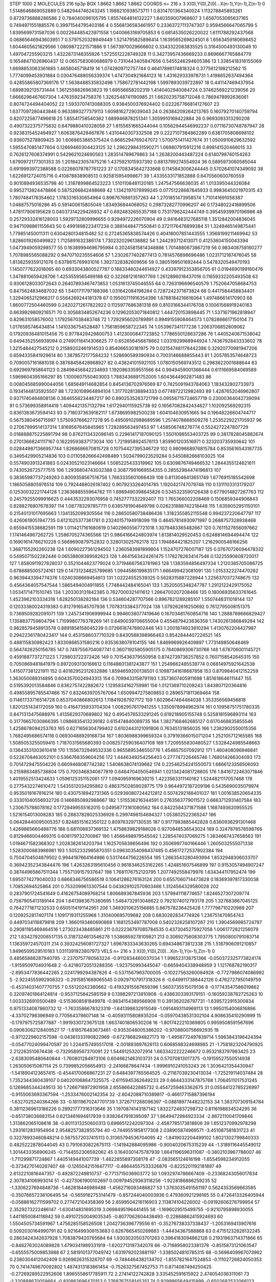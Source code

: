 STEP 1000 2
MOLECULES 216 tip3p
BOX 1.8662 1.8662 1.8662
COORDS n= 216 x 3 X(0),Y(0),Z(0)...X(n-1),Y(n-1),Z(n-1)
0 1.5148646869052889 0.5482944746243245 1.1988210938573711
1 0.8314701364340024 1.113278845893261 0.8729736888286586
2 0.784040096105795 1.8557464814132227 1.840359007968607
3 1.6587053085637165 0.7494971551885576 0.39971544795403186
4 0.5568136583461957 0.23363727113747307 0.9594566647065799
5 1.8395699731587036 0.002264485423971558 1.0400663169705853
6 0.6814535026220022 1.6111788292437568 0.06865646943603951
7 0.5797520328949449 1.5214795825896414 1.1639565269824501
8 1.6563459180698452 1.6044605621829566 1.0809872221571886
9 1.5673970029666602 0.3343322083835525 0.3164500493130049
10 1.497047255903215 1.4322873148355926 1.5725512228749328
11 0.34273957436669233 0.8696667765884779 0.16548471026960437
12 0.0657583060686979 0.7310443405847656 0.5455246294605386
13 1.3385418316155069 1.6698853063361685 1.4658045718419
14 1.0742809712757744 0.46417896174818324 0.3775612198212562
15 1.7774099453931884 0.030476488056339374 1.4747304921684123
16 1.431629333978731 1.4198652637494364 0.42855865807369176
17 1.5638488535832498 1.758672781442198 1.5997893039722897
18 0.441147469437954 1.6898392135731444 1.3612558826963823
19 1.69556658202319 1.4140402940084724 0.37462569221239056
20 1.6666296467607304 1.476359234758376 1.3262548741190985
21 1.6620235758712048 0.7869478992636061 0.8074724494404052
22 1.5933707413088305 0.9384500376924402 0.022267766814127607
23 1.6377097280443846 0.9633893277379113 1.6098162729039043
24 0.26384209264213765 0.16079270140759794 0.8207225877496618
25 1.85541758540362 1.689946878251341 1.3059910169422884
26 0.9693093313290208 0.4907322375775832 0.6479880410328059
27 1.6155651665244044 0.10562944546992237 0.07116730748787947
28 0.9238315452494927 1.6063876428467876 1.4310440307332508
29 0.2227107384862289 0.6381705808698102 0.936075278809425
30 1.6068653865375424 0.6685294769247072 1.5700751411427674
31 1.0500910629632592 1.5955470851477604 0.12669460304423125
32 1.2962298431590271 1.069807915912216 0.898141520466015
33 0.7626127608374991 0.5429621024690563 1.283514789679863
34 1.2638200443487224 0.6140798740154263 1.6790972177301353
35 1.2018423057475216 1.4375921015937392 0.8813799274554924
36 0.5895973060585044 0.6919993972388588 0.02266078787761223
37 0.1708345642733668 0.1145843006244445 0.5702641074349092
38 1.6226912724015716 0.410878838908513 0.925815954998671
39 1.4335533171852888 0.6470560600760559 0.9010894936535798
40 1.3187899864523223 1.5101108481120185 1.247547566636035
41 1.013395044326084 0.9952713924478866 0.5875266842498669
42 1.1342197078999245 0.07751228687845933 0.9983645021970315
43 1.7807484178354602 1.1783316530654964 0.8967676881357263
44 1.2701851473958574 1.710141691058387 1.04887575016286
45 0.591400615805049 1.834936844068052 0.29873282770996207
46 0.17348022418899506 1.478117906195629 0.04037314229426932
47 0.6924832655357188 0.7531796242444749 0.39545939970196986
48 0.25729332416128003 1.5929732809996655 0.9294972226070904
49 0.9416483127685118 1.3512842004836045 0.9471098861155643
50 0.4991898223417234 0.3881448477550841 0.3721176476899384
51 1.3249465149875441 1.779851450011311 0.6304280134815482
52 0.27245365838574426 0.40418007851443555 1.3568199211469942
53 1.8286019260499822 1.7125891632386174 1.7302320296138882
54 1.244293712413071 0.41253604150043394 1.0473949059298577
55 0.16389994696795984 0.20245815814348886 1.7014880673867219
56 0.983408758160277 1.7078985565088292 0.9470710235554606
57 1.2302677402877413 0.7814576898696486 1.0231712187476045
58 1.8138259359121076 0.6378615769931016 1.3927328382609656
59 0.3805199501692444 0.5478320549470193 1.1450777622018065
60 0.6933043800527787 0.18833460244614927 0.43397912353856705
61 0.0194690199160476 1.3478810659428706 1.4253559565499188
62 0.3226812161907769 1.2612896018437016 0.11659332205493508
63 0.9306128033072643 0.26407893467473853 1.0531613745046555
64 0.7263196696540579 1.7520647058684753 0.8475624834687032
65 1.5401711797188398 1.031642084198284 0.7287242371673824
66 0.4417584458834401 1.3294065212966217 0.5564269244181378
67 0.19500711916354396 1.6788184216616064 1.497486614170903
68 1.8600772504460599 0.24202712617822922 0.1125977686381318
69 0.8103166344176708 0.10061568919240163 0.6639929809216571
70 0.3056834852674236 0.12962053071840812 1.444720153898445
71 1.5371671962818947 0.829631058576002 1.1792567038483748
72 1.7292956020789891 0.9949155908464573 1.0782866617150104
73 1.0176585746434814 1.1410336754528487 1.7561859658722345
74 1.053967341177236 1.2063706852809062 0.17920936481015456
75 0.9778429429800753 1.4123000847723852 1.7786550128637286
76 1.4405240671538042 0.6494352556939094 0.27490118414306625
77 0.652656456878662 1.0331929968944924 1.7436792843333602
78 1.3215484427545212 0.21589202461914533 0.854066530181975
79 0.021547481178442386 0.32920770981947206 0.6594335841929614
80 1.3878572177584232 1.528690589390934 0.7003146688855443
81 1.2057853574648723 0.7090057161881038 0.38768458428968927
82 0.438241015921105 1.0780150569743512 0.2983622001688644
83 0.6929697858641123 0.28498456842234693 1.1920863359551566
84 0.9949459001368444 0.6111669584069589 1.5969604395166297
85 1.1000607550403003 1.7883436891752005 1.6043644902871483
86 0.008045685990044056 1.685649114682854 0.8454136702976569
87 0.7425091943784063 1.183432802733973 0.19341448135925507
88 1.7230108964894104 1.3177028138894333 0.6774972212982493
89 1.4287652046962807 0.9371740464808136 0.3646558234467217
90 0.8902535283721799 0.09556715724657719 0.23000364042739094
91 0.573699358914419 1.4094421357132794 1.6172940115925738
92 0.16567082842434627 1.102092569292315 0.8361383673594143
93 0.7180373639182117 1.6738695982500238 1.604104630951665
94 0.19648226604744717 0.5675380456715997 1.5750937666277278
95 0.49509102988689596 1.2574078668509276 1.2535229221705937
96 0.27067999514137314 1.8169567645845965 1.728289563497453
97 1.458506748276774 0.5524272247807729 0.018888875225891794
98 0.8762113432096145 0.22961417187090125 1.5501098553403725
99 0.3817828045882674 0.27013668241117167 0.16229593837173034
100 1.7219958924576113 1.859901203516971 0.323203735930642
101 0.028449871366957744 1.8268686670815728 0.10754427395346729
102 0.9809668976815784 0.8535616543187735 0.3495429905214836
103 0.011058266642498489 1.5034799023529284 0.5450882668103025
104 0.5574903913241883 0.02430521023146664 1.5085225433319962
105 0.6309876749466532 1.2844355124621611 0.7430526725777515
106 1.2936804743032388 0.30877991669554355 0.28552984474196813
107 0.38365987737249263 0.8009358567516756 1.7663335601066439
108 0.8113046413651749 1.6776915185542698 1.1865058805976514
109 0.7924488026187402 0.9079233264014785 1.1920421747079748
110 0.1311103313179207 0.12530032221744128 1.2363688555964762
111 1.6989490398645826 0.5345323590126438 0.6779014827267763
112 0.24579255099916625 0.4443532293076958 0.7452777332292407
113 1.765366002208469 0.1506859344906843 0.8288276807678397
114 1.087783297857711 0.6385781904649798 0.026231888742218448
115 1.6359052951150101 0.21540131017695663 1.1341352098305564
116 0.28650580738486436 1.3182355852115548 0.994237220647797
117 0.4260618051947735 0.6121025377361781 0.23240157194918099
118 0.46457814930971997 0.2688757328938468 0.6559415538682591
119 1.0114217161680619 0.14029605567721018 1.3079483365482667
120 0.7611527856097662 1.1741464967262725 1.2586705274365566
121 0.9864166424803974 1.613814029520453 0.6248814694494474
122 0.16901614786210228 0.5669690879752832 0.328013025762178
123 1.194884421825207 1.2162900548166256 1.3687155292260238
124 1.6090227361294502 1.2360583981899804 1.1524707276007187
125 0.07670726094478332 0.5495071502282446 0.06538808389582623
126 1.4641563424261475 1.1782782634147546 0.13225590608720017
127 1.8580911927828037 0.3521044623779024 0.37194667563781963
128 1.1383594856497334 1.2120385705086725 0.6786885005724161
129 0.14731234825789685 1.0944586199835171 1.666499423081091
130 1.0153322274470282 0.9639443394774376 1.0240306669454813
131 1.02224552539325 0.5628315887228944 1.2256370372748675
132 0.4564364057547544 1.5865494004911855 1.7748442484165041
133 1.3520505348247787 1.2912122429175052 1.0534171471510745
134 1.203303131842385 0.7627000321411612 1.2864700207208466
135 0.18006935633761645 1.4523962103334318 1.628250138282184
136 0.534604287707566 0.8967621289285107 1.5507448311018144
137 0.12033380024319383 0.8127916545707936 1.7078313384377024
138 1.079262816250692 0.7612795008151375 0.7369509282091071
139 1.2457341906999944 0.9946038077419646 0.16703481760854716
140 1.2888769666829427 1.1358837759804794 1.7109980776378269
141 0.6490039706655004 0.4554879423636358 1.7430261386849284
142 0.9828579458913578 0.8891858158045239 0.07266187476902446
143 1.2001874923810294 1.4130762204427987 0.29422361780423417
144 0.4531586037710329 0.8430588398966463 0.8542844407224521
145 0.488115830982423 1.8330868531580216 0.9353638078104155
146 1.8469969926409897 1.773149850648469 0.5647426250156785
147 0.7497556704087741 0.36071925805905175 0.7840869306730766
148 1.678706001145721 0.4591887737271223 1.729803722372426
149 0.7015436379550958 0.8742739736257852 0.7607158542645315
150 0.7050869481841979 0.8972093130168612 0.11848601381243877
151 1.2549662485539774 0.06814975921642538 1.415077381221911
152 0.40182952312632886 1.8594659200138501 0.10987341618687858
153 0.8709840412152259 1.363050089314895 0.6043570024943313
154 0.7099433158791193 1.3573607405911698 1.851618646111447
155 0.5195392013584846 0.8362757422882672 1.1295834162759981
156 1.0121369710208243 1.843807120364816 0.49855895785547466
157 0.8324639705767064 1.6509947275809853 0.2896571811369464
158 0.11461733716514728 0.8537040866802613 1.118419287927172
159 1.6029647464484038 1.353356569456818 1.8201251434172059
160 0.4164735933704304 1.0082957617941255 1.3350978994962974
161 0.10958751751780335 0.8471313475688976 1.4135629370689802
162 0.4954576533291245 0.619218905155748 0.5258181596893114
163 0.31776657030866395 1.0986835413239182 0.615474840089735
164 1.3827168462685127 0.6170468835855546 1.4258678094253763
165 0.6271656304799402 0.6102443121091806 0.76345131856035
166 1.2382902550015356 1.7682495686574118 0.06930488929168734
167 1.8036988399659324 0.37919366015071204 1.252105712165585
168 1.5085053255059415 1.7187031565680393 0.008257259036407108
169 1.7209555830480527 1.5328424985548663 0.13643531003610418
170 1.1556732949532336 0.9655895346550776 1.454857507092912
171 1.460408096946841 0.5226708463052101 0.5366768359604256
172 1.4446349254256403 0.277747226465746 1.768014266304093
173 0.7014729475504226 0.6609468087742382 1.5408638074139682
174 0.22546254241550073 1.6866123356506093 0.2159863485738804
175 0.7003468340877819 0.6464704050546941 1.0213424081726605
176 1.8416722463071846 1.4019552513424633 1.0596125351152061
177 1.0940959169639215 1.4223563311140162 1.5244821117057468
178 0.2775432274610472 1.5435512034295862 0.48637502859028775
179 0.9644972187209196 0.5435690035079974 0.9535018167816214
180 0.4307518942731365 0.029360807244212812 0.5074292188401037
181 1.001638520654335 0.33301040556932726 0.1466850892988667
182 1.515536216344591 0.2763563779011572 0.6663712931407584
183 1.230675788078162 0.17729499555162015 0.04958773161080562
184 0.8422584371871588 1.1687493620955525 1.5216154013008283
185 0.28837828025336926 0.2997498154694327 1.053802522365247
186 0.06428440095005357 0.8248515162350122 0.809763297130535
187 0.9177983885442828 0.8360936291301468 1.4269865660488776
188 0.681106837369132 1.4758839829188026 0.9270848536543024
189 0.3247878578598766 0.8129466004469315 0.608179732700667
190 1.4566498979545042 1.2285474037069275 1.3834667437658563
191 1.0194671582368302 1.2028382614203794 1.1625705639656496
192 0.3506997740166446 1.2605032555071338 1.5283000883986981
193 1.5052332985870351 0.09630354098437485 0.45617272537802384
194 0.7504704504879502 0.9944187664164986 0.5317444756226554
195 1.2663543280493994 1.8532948306033707 0.36942352343844476
196 1.4263263195610456 0.9618346253162265 1.424851607546899
197 0.9153057494907247 0.38744965867511344 1.7557139157937647
198 1.7681176752120795 1.2077492558479976 1.634344117952474
199 1.6950774279040033 0.6868346756586519 0.10641286276163124
200 0.6557060714473828 0.18369397817330038 1.70852694525864
201 0.7532099613307544 0.043829102570903486 1.3124564329580028
202 0.2837901724541649 0.41626754089768214 1.806689367845936
203 1.579941118774657 1.8246527307209774 0.7587905413189144
204 1.6413983675360695 1.5464732913048622 0.7921074012793178
205 1.327683867045125 0.7642771871232533 0.6505114191142951
206 1.3493010625156885 0.867578236425428 1.777798710220989
207 0.1209252817407174 1.1091719311255968 1.310400695709682
208 0.6830282834774926 1.236751470854743 0.4497034116879818
209 1.3660193460690868 1.1681253497787008 0.5402326258107267
210 1.3904569985724797 0.29081185469464516 1.273023438485861
211 0.022236797085784535 0.4373045275927058 1.0061772821256079
212 1.8342792006517135 0.3187324613546278 1.5386859278109821
213 0.3069275608303775 1.7950800791083714 1.136359724570311
214 0.39324256081727327 1.6967833343630265 0.694348673812338
215 1.5187906091210857 1.8496509529510183 1.0311391923807973
VELS n= 216 x 3 X(0),Y(0),Z(0)...X(n-1),Y(n-1),Z(n-1)
0 0.48565888287940795 -2.2370757780563224 -0.9112834460037034
1 1.996523138751366 -0.050372325773824174 -1.9159509704931648
2 -0.42180720513288356 -1.923750993445047 -0.6659404338948959
3 1.121768782190317 -2.8953477836442265 2.0241799294387826
4 -0.5371567963700005 -0.10227563260084928 -0.7727986074086992
5 -2.9224555992908323 -0.2915851689065545 0.09297107917318326
6 -0.6499117386442126 0.4762727950149759 -0.45314031407770755
7 0.55120242380662 -0.41932915567659396 1.5603735515079136
8 -0.17743547586019862 0.32097401864124814 -0.9537125842585159
9 0.1398297213810908 -0.4386303393179151 -0.16059238782725263
10 1.0033326910500489 -0.5153608581849978 -0.9834154389566908
11 0.391362026797731 -1.6395722915300834 0.9751334087860732
12 -1.7633586678323319 -1.641398632915049 -1.0914493114969113
13 1.9950154006816896 -4.33702798396949 0.770564378607148
14 -0.40593115808935204 -0.05970438531302104 4.908635410290999
15 -0.1797975725877887 -1.9919330723675128 1.6637401806530208
16 -1.8017422210369805 0.9959508591567696 0.09063062128409527
17 -1.818576483673461 -0.9353048005386202 -0.9708800756692935
18 -0.9712229602157598 -0.04361333190822969 -0.6727868294827173
19 -1.4956772497839714 1.5963843196424394 -0.05477024099470597
20 1.2244157495517018 -2.001893697626113 0.6068598324698985
21 -1.7581823204790925 2.212263510674438 -0.7329589567370091
22 1.544912532072914 1.6633422222246672 0.9532183797983425
23 -2.6383095480640844 -1.760801284973106 0.6046621463103731
24 0.57070813017375 -0.19159527550514938 1.263050615087114
25 0.7399852056654913 -2.24166878647434 -1.9996910241053243
26 1.3036421354430947 -1.5418904123657415 -0.4544170066867231
27 0.6484397765564525 -0.21167039230413034 -1.725219114037484
28 1.7352344360439107 0.040201068647325575 -2.6115945362649233
29 0.6644333147875768 1.7064511017531245 0.1269685344249513
30 1.7266718972901958 2.655866422885732 0.4547259463362675
31 0.05544122785226997 -0.9155063693367594 -1.2533476002142354
32 -2.6042088710389817 -0.46617715887396194 -1.6327025240364266
33 -0.18119670247701739 1.3726717288096397 -0.08818977448232153
34 1.383707309154784 0.38112369613186226 0.28921777316313646
35 1.1970874143187142 1.8322724837298732 0.8116198834524295
36 -0.651738036683154 0.6213461694817939 0.9382647918395097
37 1.8649472984923334 -2.8672110041709846 1.313862065108616
38 -0.8011313250600313 0.6966512242097304 -2.4587785173818606
39 1.6512370992978298 1.2931612831954904 2.9548257382855794
40 -0.7449551858177308 2.038905874969571 -3.451087581831723
41 0.32278933460848214 0.5875572037415113 0.31365794536704095
42 -1.8419032204499102 1.8021302799840333 0.4825222878044045
43 0.7910630822675113 -1.141942884095986 -0.9004020675315239
44 -1.3189116445549012 1.3014433356906245 -0.7144552306592062
45 0.1640301475787939 1.6641196596311087 -0.3802103967788007
46 -1.711299871724867 1.4405149441007739 -1.4822855897308178
47 -2.083565124616198 -1.6554598234912055 -0.3734270140267407
48 -0.12650421516477117 -0.48644557533326876 -0.8225201192181897
49 2.6132210816447357 -0.492872249810737 -0.7713715036903772
50 1.0932974786667409 -0.23368243056017834 2.307834106993014
51 -0.4273061900102697 0.009794529363118256 -1.9228186886259235
52 -1.3306227694848736 -1.462818446989488 -1.4562716093486827
53 1.3763035491561197 0.5624353569663585 -0.35076657236106495
54 -0.5659162753141479 -0.857244040003936 0.479360921298165
55 0.4726413326405944 -0.05886162711599702 0.277472104358369
56 2.6599504216116903 2.113874104226002 -0.09192606276799954
57 2.3529273222486147 -1.630414831695319 3.0698495196441455
58 -1.1696029515499755 -0.9210795898930055 1.4411850084118942
59 0.49107250049035345 -0.8077062604438493 -0.22868862415924693
60 1.5504505734591967 1.4756285158526508 1.2042736396779556
61 -0.35276738337338437 -1.2053169413907616 0.5092030164990791
62 0.9216499306153683 0.6267665450269883 -1.44434367588868
63 0.47151232828132245 0.2863424342637928 1.7083879420765684
64 1.9303020503701263 0.3964183094862126 0.21931963714371866
65 -0.8482763024089828 1.4790341989331919 -1.6202713197342078
66 -0.7168958023381378 -0.8515873121063547 -0.6555575009853988
67 2.5819101377049742 1.6319792023881197 -1.3385024810785315
68 -0.5696409967073962 0.2380304412042409 0.9269626315326707
69 -0.7484464382134702 -1.8557821647524853 -0.11102726824050353
70 0.7414749670092802 1.4874313183861454 -0.7526327567452753
71 0.8714087494250425 -0.27269289522952606 1.8965558617785911
72 2.27414122742828 3.335452591615922 2.474054036311061
73 -1.320888670058664 -0.810862696470153 0.2768767558145351
74 0.9299965649415899 -0.6502682532066123 1.4825790008934865
75 0.9344652264111097 0.638920066167232 -1.219348101919465
76 3.1543296729256896 -0.4863793092510541 -2.1223888192805145
77 -1.5417413477478286 0.18881587202842387 -0.21753064813051845
78 -0.22517226743300878 -1.874499284055294 -0.6601369288675806
79 -0.8490772181723479 -1.7264942515040942 0.4433617852382209
80 -0.9217188360074212 0.7398514958663479 2.4300184514688525
81 -0.6509074041321382 -0.6613162546832686 -1.1039066030248093
82 1.1508609581408933 0.5605830801917202 -0.6996114831655686
83 0.42932489837611887 1.6109440531289119 0.4895360434105483
84 0.6647218353539015 -1.3127193249536415 0.5369581947016886
85 1.2888517207424537 -1.560088219702617 -2.2698148423898257
86 -0.34135284648265146 1.8454702082001386 -1.2473817894522272
87 -0.9563188440997928 0.22724946437764465 -1.0796821886110681
88 0.868412412985165 1.1631776117667685 2.486138795526568
89 0.23232978618664749 0.8385460965433934 -0.029501698547614176
90 -0.724299043520466 -2.393451059875521 2.331881694725597
91 -0.7268207985252192 -0.7201894857471391 1.3766457983485643
92 -1.6449031303944193 1.3770025072327832 -1.269743905057736
93 0.06821418027135685 -0.19379033760443537 -0.43312595484112926
94 -1.4905544721199362 -2.163916362817622 -1.3637617303930032
95 -3.116372145097392 -0.5048436375268753 -1.1485585999533512
96 1.4976516316213684 -0.5995461688080395 -1.2335492988101315
97 -0.18937689265968352 -1.1525147138406402 -0.5646053045073945
98 0.005633273057293123 0.8472046552591567 -1.295510173440174
99 0.45030697827245403 0.7950209666981909 0.024180488019733763
100 0.5151472391672575 0.2514760807123719 -0.5400754251836553
101 2.7906127674750567 1.627763588908443 0.5902806761659535
102 -1.5428926309946007 0.1162295949238287 0.7012599099378487
103 -1.5635665404862775 0.16411438345731247 1.766425109021738
104 1.0251179301926747 -0.7790488807599676 -0.24088767145589782
105 -1.710315624024567 -2.5059786072028203 1.63943022057123
106 0.07099606666855846 0.6635424564283006 -2.354246432199171
107 0.04839736144848504 -0.4645765670753194 1.9632819893199123
108 -0.40185563371750505 -0.9384529613578403 -1.5726907357132391
109 1.3263127094552343 -2.493685089227554 -0.10371748057063732
110 -3.1080521273085693 -0.8004766989266672 0.3774406545456369
111 0.8102340584405857 1.3019682498106926 -1.517328952097084
112 1.7967918041839612 -0.8545006380878941 1.9750609847073535
113 -3.087178522615344 -0.9473201893803982 1.270219704050984
114 -2.633478488472986 0.6277331137871716 -2.2650289280381166
115 0.9903197451572124 -0.12956139656471735 2.3895638528189758
116 1.2359789125643648 -0.23461565210887392 2.0717688662249643
117 -1.0644546378673074 -1.664464466193522 -0.07597588786202596
118 0.10284753716991953 0.1523575968015231 -0.14026232549156284
119 -0.38985226485834273 -1.105915712595579 -2.048970120066017
120 0.18167117815570605 -0.6934180700756865 -1.003588611231575
121 -4.4154999922168185 2.590562468288855 0.6345330875169243
122 -0.8752214105473669 0.43229011479993357 -0.2695109602724106
123 -2.0028675538693443 -1.4093093377512433 -0.7000103012746444
124 0.0021929231811669316 1.6693816830871016 -0.9104928346706441
125 2.58946486960812 1.294564269190839 2.8943744627414714
126 0.9591796410070464 0.5624033358601516 0.44029742394505267
127 -0.8176371504075849 -1.6493773970139904 -1.3915403861490145
128 0.16471338845578024 -0.04867407895089552 -0.08272524663715933
129 -2.766682258258186 0.2813565970393973 0.8516514089633839
130 -0.4318730045977493 1.0501748058697582 2.2119389506532405
131 0.8816230326073843 -1.2224139292150116 0.7972512276905807
132 -0.4995214960869202 -0.3152073256514468 -0.2375382463770662
133 -1.1079125262937517 2.6782936342412422 -0.7595664135337519
134 1.8069754827992124 -1.677689516799812 1.0570166023579295
135 -0.6293375653068047 0.7719900557313095 0.6931057059322693
136 -0.023099188686324133 -0.47673718733542125 0.664660735246295
137 -0.6242744660796253 -0.20751629865529445 -0.4269306532837156
138 -1.5982866596567262 -0.874096884036392 0.5761981973257146
139 -1.9277815995760328 -1.2771715547262688 -1.4472082146044378
140 2.150571123371889 1.063856481760582 -0.16744280842483109
141 0.9283961006096049 -0.3766874577351381 1.3872323489206735
142 -1.5668559457360276 -1.062333016488006 3.353171320487914
143 2.3451546807943204 0.03781352113854838 0.3568922536662134
144 0.0975327403169858 2.6023234326214006 -0.4272409124893592
145 -0.3182188649760543 0.1753189332708816 1.6389167731598542
146 -1.8959792872608998 -0.9694413668539427 -0.04093272529753332
147 1.9252502322377802 -0.31909745595477185 -1.9396859934571964
148 0.531262292499205 -0.4787995690774791 -1.1410055187873558
149 2.4039782601801005 -1.2510600270465857 1.7930214244815075
150 0.7445555114288014 -0.5512263421241248 -1.472472049735337
151 -0.5391489297984896 -1.5682408669488168 0.323403797477854
152 -2.638100629253409 -0.18995574568036414 2.0015849105965207
153 -0.6679365907266396 0.8650867357053568 1.3154785922099668
154 -3.0544437466511747 0.24375683374878745 -0.38999692084584975
155 2.5661952669034513 0.2730555723087813 -0.5679772649109137
156 -0.02714512613544408 3.670005137283245 -2.182351161889623
157 1.356099007501869 -0.3056013617686826 1.3224394716413277
158 0.6947757788613059 0.944171845712779 0.014213675765018526
159 2.389365468680071 -1.5531406006281487 -1.3660489847825898
160 -1.4415328813189434 2.5988604679488674 1.7288394986735245
161 -0.6969398573927784 1.303530516105798 1.0525147379117266
162 0.44572297001924227 3.0547697101497433 -1.909017893540718
163 -0.24120020792104796 1.5486587940789647 0.4492470555522084
164 0.9414965734182592 1.1976344106027124 2.635592635588035
165 -0.5657654451844374 -0.35084237950928376 -0.5548400107016629
166 3.3676023008592515 0.4153288975764121 1.0692601796438799
167 -0.7123634631454417 -0.37977002759959894 0.5788414998334592
168 -0.8818518685431997 0.8347090021559531 0.6587542554909014
169 2.8771268282477434 0.3404236333759847 -0.6383869552882878
170 0.1412633066473736 0.8896206948999553 0.5679052950244701
171 -1.2800696675224048 -0.6991705243382061 0.10409672195500941
172 0.7992439869807519 -0.4414966896985298 -3.8422655291299086
173 0.08782387570446104 -2.146561592774815 -0.6487576951587918
174 0.598329531120684 0.47691842201825807 1.0001543964221133
175 -0.5572196823038922 -0.19785661070268054 -1.8921683764815467
176 1.1060982753597006 1.3164389646470775 1.1849234756241938
177 -2.599141357368583 -2.0736764865218915 -2.8146905492220986
178 0.7751453920441909 -0.166097509636696 -1.1432481052773138
179 3.4510752314894613 0.834502398324507 -1.9414213869717882
180 -0.21895981025537997 0.8989839803646831 1.02284946930188
181 -0.17466902086677483 -2.0825110054747684 1.3638738346723427
182 -0.1983941032145277 -1.1852864170866722 1.1081006327101446
183 2.4962591704201134 0.4604639106560419 -0.16484556043935522
184 -1.1341175809041775 1.3392807587885722 2.0937540430512485
185 0.03733311470228492 1.4473684914890745 -1.4918497664988344
186 0.8793548919744405 -0.045605958204271865 -0.0500115350094508
187 -0.4184729879244851 -0.34628057484318386 1.7234970685975375
188 -0.4317156730773075 -0.4226974700057835 -2.906794736716105
189 -1.1800000131280168 1.5153047172306622 -3.627717455564188
190 -1.7757073583388863 -0.2840981784756459 -2.642665396294999
191 -1.1289168476703202 0.029614028242862765 -0.8824853150810862
192 0.6426215504464224 -0.6407279673995542 -0.8916385958315224
193 1.5059421652105562 2.3935652604103277 -1.07620144076154
194 0.8656491508228139 -1.7154608736475676 0.6010386079780268
195 -0.4715524118149579 0.570693341029849 -0.8225417768962316
196 -1.1196243709845097 -2.1193073768234303 2.074333066253644
197 0.19338510092727157 0.5270713916008918 -1.147776541977152
198 -1.7259276637345902 2.6130226915351606 -1.0496282094756657
199 -1.1449202738315505 -0.24701541756440154 0.28815784722879073
200 0.2091802803232628 -1.2911313989776179 -0.8905138595943597
201 -0.46994650907629165 0.9273416087713798 -1.8666873325837468
202 0.8104647288845017 1.6635300833619941 1.4714596275814082
203 -1.1642088067351235 -2.5888957987731365 1.8133303092235373
204 -1.5931897980914262 0.9237837907167173 0.36658720157074404
205 0.5652520399369616 0.694222703674999 -0.20518370040517397
206 0.21594186030374693 0.864322779974147 2.0057131415002347
207 0.9849135737044927 2.23861702146182 -0.2696519259173652
208 0.40170163297508865 -0.33183125089954224 1.2560065143378911
209 -2.0219254863823877 3.098260763169952 0.25666233623970597
210 1.3283484242078412 0.4644613303181104 1.7943221616545377
211 2.1567016540837725 0.476122620914965 1.3887425078672742
212 1.5692939765379512 0.6837919910112619 0.3935289583863615
213 0.5724103064333077 1.6551066400909547 -1.067969748494735
214 0.28646173321259083 0.8220751964572722 0.6614479609643861
215 -1.797733710224589 1.123958827276894 -0.37581753159234343
ACCELS n= 216 x 3 X(0),Y(0),Z(0)...X(n-1),Y(n-1),Z(n-1)
0 88.96978206936046 -44.573273378389786 -30.343710678186824
1 -0.6907598529523966 -175.24300842384994 -29.375130377303776
2 25.469151931670382 -129.32543215532507 86.35909150628322
3 112.62925826388695 72.60138671666459 105.22950527711117
4 -69.45714566556563 18.949183813277017 23.56411078281672
5 124.98684650472711 -37.351743391064105 153.08939269777846
6 -15.835137952716309 75.69222272918233 -54.327586947216524
7 -61.34287757974302 22.924279718206463 231.92705863945054
8 -218.5888829622838 126.32682782658748 -65.85054091499822
9 71.84977696812754 -89.88223062491994 63.150096680411934
10 53.88736400022458 -32.628701226608655 -72.73276994131658
11 36.04583390922442 -111.52864125219634 -33.47090839880735
12 -21.816652726928226 -32.81627649029298 -98.24595408136946
13 33.261800556688314 -4.381179000103032 44.91596374742551
14 100.60932089963802 -54.09733921931854 -9.451506873698428
15 -28.922509214383684 117.46781753097787 15.664659494459357
16 -18.995606819406476 -29.06423183953723 201.59538619586286
17 52.59961072709649 29.710269490601036 18.249605960250392
18 -42.17793710696424 19.153260061161035 -101.63037629714563
19 -58.35889620135606 -138.09603945199996 -77.05554349292902
20 0.4322048376778298 116.62046595958192 37.04393196168104
21 6.944451661046685 -93.77547626700783 -95.74469642369823
22 19.280720349849794 -47.51032543432291 -91.40833196719359
23 -29.12489600393883 -104.2853215493488 34.65497327618243
24 105.37331061968797 -65.9123372797136 -27.038194370799943
25 40.057626410784906 14.707817072727778 31.122067981422802
26 -24.041259932407257 95.07884674586194 54.447608792555286
27 4.749575090282235 -6.643559677368927 -25.856526596606756
28 2.3745459982294506 116.12332740373482 4.597517732091319
29 -50.412294041358564 -42.023165947527104 86.41830130642796
30 -29.0967708275777 100.37684193405077 -29.881604324598143
31 -128.2304516307202 -122.78579151235857 1.7223692491119778
32 41.951971569015626 -15.564347567750673 -20.96454783555057
33 -134.06914758175486 -24.523192509527636 -26.699195664190654
34 26.601313925806323 158.6159925879224 4.0078858284296
35 -36.54990921843864 56.15055176420759 -50.291773693126316
36 -35.346469298925456 -422.42955201423644 -24.753744310089246
37 -80.9038445104271 -106.63582082324609 8.815241891997516
38 -75.37716199587773 -71.34597108821566 44.26408877509391
39 -92.00361979123284 15.326386569326615 -90.43278089237532
40 9.891791783029355 19.35926445799899 -55.658206590653776
41 36.340633745618845 -137.0650123489243 -22.169640045985318
42 -47.73213706673528 -8.724048479967621 -91.57394453259519
43 92.76990100117607 156.27549866868415 53.76615739308602
44 -46.44584460542063 -37.30463843548637 -6.403398828492186
45 155.10824513077696 24.42679133519968 67.29823597728148
46 -48.485141376556385 37.628275089761416 61.81990311754873
47 133.81255699704516 127.03996483179796 33.563069975348256
48 26.114829323559263 56.591704916388125 60.43796243559771
49 -41.886304292454554 80.22868571868588 -25.210675842803134
50 89.57905768084493 -47.68641395158272 90.79142789105649
51 -39.52261615756362 77.94565212286437 57.273189022360725
52 64.64184387282624 17.598935398073138 54.19046437251234
53 -27.36429128957719 35.500960840134674 -14.617125514758357
54 90.81259430795787 -60.217934732915694 64.28695979314523
55 -2.6707393247678795 -53.43631188975161 -101.54134274798565
56 -60.70696067373504 49.6704768790066 30.459020239025136
57 -43.894888590074885 110.69796191918864 -189.9818259902044
58 -27.477667998129746 -131.75708106384258 -10.115990930917775
59 -6.506594479086019 -20.360934371008625 -37.60877505191419
60 -8.22223795639178 5.059952321486037 -76.06212019825384
61 -8.011970414256865 -73.130658581295 90.24585164352533
62 -10.070307667888898 -65.40417241390233 -12.290515190152291
63 94.75008006126198 -17.957350625688804 16.610078487927613
64 56.994575680790035 -55.40846871138149 -7.532441663131863
65 -28.86171775111142 52.013327147778824 47.12078962520775
66 -16.89092484085529 25.73754264210777 -17.376928454916154
67 55.83149124763574 57.444328428285075 0.734827785565443
68 -50.40060257322554 37.424700176091875 -50.123424737153925
69 53.14841326793436 -15.247798962193372 43.6922181281883
70 -16.109669413096128 59.82380772804274 67.92927429176541
71 -19.376441080177443 -1.376046143928363 103.50361880564854
72 -4.492948494561716 -126.68781008694361 123.38470027691027
73 -140.41795352825554 -67.48256319137244 -15.91712813404125
74 -61.50605677845152 -40.57649265745145 -62.29188878694919
75 6.418262934758673 -20.582141069245637 20.8413230734474
76 -84.21553024229587 -48.88741631699264 -73.48136054604888
77 82.46481449128308 69.34262302365039 47.93728877565377
78 -61.341958932457175 33.41738789126663 36.189882939856176
79 -226.00600158691861 76.56865217448913 -109.4005515746756
80 -37.80020355383502 -123.77285508276373 -83.04275550320469
81 -17.507886194143794 -71.42260912536014 151.34835359327082
82 27.276925584029414 140.74712628231208 58.78842358066632
83 91.25142603597476 67.25701810399067 -6.208795800741257
84 -91.34800643068564 27.532930355996996 -23.763331165838792
85 -22.280943531389198 -77.68095118007997 -28.490923944054003
86 -34.847344114708875 -65.33105083642471 -89.95523617174149
87 102.97697183239663 16.238262296460405 -56.064424720704835
88 -74.58527192500978 26.223351503128015 -31.716305587003035
89 44.796797198976975 1.267138895049925 -16.356778617442615
90 -71.828133171676 52.17417273874898 40.512410466849246
91 11.96228356782899 -83.65637377106043 -83.72789235519878
92 -28.65997429022002 -35.34262315961462 47.798483004658436
93 12.261941055150402 10.62310905826044 67.46521777564443
94 5.6695502218783815 -84.8718474052524 32.79790899046651
95 43.62857304172401 76.68154664049814 -52.77824972215777
96 70.8198584807613 15.919867424303561 65.40013021833167
97 -54.642217943859606 81.07531739105349 113.25260927840029
98 -141.42777257745686 -148.02388323013977 -132.86068311983166
99 24.625787193164257 -14.951054119955202 -21.064109470467656
100 -57.57776662877859 2.340563331870385 97.4832600310967
101 -24.126798058000624 7.703744466521243 -65.31995984463654
102 -31.416306253788548 58.85665902370633 -34.164221614660335
103 65.00349303016395 59.21304146451865 -55.51980374643191
104 -81.28216879587444 27.093402016393725 -64.39880153275988
105 18.398460169046835 79.33158916438174 59.68895551477057
106 -107.17588935375124 80.49830178764294 84.25866081450506
107 -49.61785095672826 91.78208051576675 -149.64354359399357
108 40.781749551959706 -41.21847340671576 -77.81422373890626
109 15.84311061729511 -7.689328942823693 -2.340208560604811
110 -2.8098369360409166 97.36915674462026 62.87261459082899
111 104.08583060313924 60.16062001842235 -49.95700969762707
112 107.85856247848481 62.45609679189093 80.50744949859654
113 19.331948741377033 51.654832737427796 -99.25727741325963
114 -16.922388645228715 -32.16161864270555 42.96675111454609
115 -181.0477420391296 -37.63508832808263 -46.08654108127803
116 -24.758153248318038 -1.243906616643585 -27.047860426569486
117 -57.739876977127494 29.53309256562426 -67.98172915612282
118 -20.032898904793626 -46.45477486695873 -23.361785988260806
119 18.57767834076452 28.072309878332263 11.608731991576292
120 21.768555692134157 -47.41081613355573 -54.007013366393494
121 -41.81316043073346 -145.2323263694444 56.330860756757545
122 -98.26787344642048 31.10128808102661 41.533683686965965
123 -202.588765085291 93.3178952471884 41.26799866742584
124 24.27467453818383 41.593946357199684 -43.50629927475569
125 -17.326883189125056 -67.63016924381509 54.991184513638586
126 18.13902902022636 74.71063762854209 -6.930911919007542
127 -42.80980044459598 18.47833520202019 -32.60054335479765
128 -65.43431174390497 75.80761601970056 107.76717553596475
129 81.87173236753068 -177.79939841786083 48.80595290588995
130 -35.577157090581125 -112.00922525598529 52.607216939533714
131 50.634861759777664 79.3136109627129 -89.88655038595275
132 8.942685402500587 109.58114803622394 33.8542985713666
133 46.03223695864332 35.76104327469409 63.30713187844796
134 36.84012711026173 -177.31765265588706 79.32366348108013
135 -16.592174777448207 -159.1151568126507 14.30762648352831
136 -6.628789899514629 -159.9987915606113 -7.010026281978227
137 -45.89430363309427 117.45810444757848 -124.94917875506869
138 -157.83044717712392 -109.41307705473992 30.902122055532356
139 89.97321767614706 30.97716331621166 -14.318198348737184
140 58.061104245850565 -40.81955190252695 12.094024458720305
141 -24.20254570579253 164.21211237115978 64.30167261747769
142 -58.229848823444286 36.01803696792291 -13.065263592531494
143 -99.50218556169739 13.103729749570874 -77.74092648982437
144 -98.18664370919092 54.074951569377745 181.1074778983637
145 -69.05209392920483 47.30278287980104 -118.4941830566699
146 112.75674966330064 100.44261225767704 7.163739558924476
147 -30.54805401532002 5.403048343567825 42.34757260813694
148 71.8785589407243 -93.85559021820188 -42.10331285711857
149 76.59917728279197 96.1266587515106 66.46070943193763
150 242.7181761404732 260.7622047139949 136.34335378044722
151 -4.336496841722763 78.85428879449154 -24.564364095833298
152 -139.4582932746381 33.85217603050853 -160.45517323351203
153 42.09814712345866 34.394641361569455 67.36491836183961
154 -44.47754935142868 -24.951430570261408 -66.1866539087996
155 62.42020785682979 -15.351845185617321 -43.611272540750335
156 15.232054346833849 166.23649831578638 -114.78930316937937
157 -34.68067878440377 -5.0558668773064 61.25962924378794
158 -35.4558571180608 25.840687331414173 30.04008686189485
159 -75.25783857042373 -8.513183372272863 -7.874995319672905
160 -104.95621950591088 -37.31449768492351 -25.96589162782263
161 75.63953933217886 126.82734853705819 -8.497299848150988
162 8.440473757831569 -83.99947486964751 -0.2199562428464219
163 -4.622217062637901 -160.73092797807766 -106.20264380125559
164 -31.796579309190697 -30.54131037561787 48.01242537379335
165 50.98207497335184 -8.998765337681334 -34.34526220172654
166 171.29875499499266 110.2036409278121 36.55074145410889
167 0.5486174844386369 32.61694369811744 242.27112107633207
168 48.46296480977435 9.082717600826953 40.81669840912079
169 33.77503980119647 60.27766895466581 -136.38256751886993
170 29.412242055668855 83.39348317859515 59.549575658585404
171 -37.70566914153838 14.306464878456097 8.310910894118308
172 78.01550172363054 10.267075561824726 112.3970000542073
173 -15.605268010429029 -53.07915507878027 -64.11059047473691
174 76.95355743179414 -150.97235542814778 78.41989385387012
175 -21.57953159386841 -52.97032001393188 98.63647856871623
176 33.32782293405492 -206.7539160101477 -31.531152898004315
177 48.16733872783925 -68.02290452491971 55.46613754927267
178 -32.83255057999435 -3.3703975370750783 -54.73672888867854
179 -35.27728889720743 0.37553069330519406 34.401628005711395
180 -38.50344612669221 -6.759216393351863 61.87833819779365
181 -52.818465253298584 11.692901141944816 -123.61704398970664
182 21.460106786328325 58.60940513724461 9.291243926437971
183 19.953740247372707 22.468241481669594 -85.8497614880038
184 8.459486547295512 -25.657128801166394 140.97579019291072
185 54.86971075943488 26.08318197959096 55.437339695872964
186 66.41276042892457 68.66711597193276 -30.622529847404053
187 31.05421000590144 -72.75842545411942 10.145960585063136
188 205.0923713749194 -39.47623265624503 -145.66008291341996
189 3.0242997112328283 35.845531888984794 -44.29175617287251
190 126.27431177024016 98.48769020408272 42.1724155816803
191 -33.87471386519812 86.15128269982984 -45.84128445497615
192 -37.94581431234002 16.374785316590618 64.00471416764768
193 17.03602334432634 52.425697953661796 -47.810788726247466
194 -7.16623734615483 -74.38553591465461 -137.18256917028916
195 -0.9667578029034019 -62.201462991928565 -16.280365427584286
196 98.01849792366275 -15.4717535943156 2.123748051251141
197 96.10860961286323 175.49731623531062 127.39638935007929
198 -60.790890420322754 87.94173234081438 -94.6606499513605
199 28.946539023974935 37.69417785388407 34.4101895035098
200 33.08254141252587 -51.96213687328782 -65.861388069485
201 -17.894158876960944 15.22195071029654 71.88942603159492
202 -5.0376509068570385 49.658091337148164 21.901043746077605
203 -77.16266225045635 -76.09002671793266 -37.392777649322966
204 110.42237900898965 76.07611854528025 54.82641324719311
205 92.6264182649179 -55.175494853316735 -11.281108812983064
206 -39.50020719635606 35.61151641421935 -42.076314700451526
207 -31.06651351012782 12.868799177822439 -43.99187875230028
208 14.900219993528026 48.47023018202819 2.8272858352177312
209 107.11390544551023 -139.92233424940633 -77.4395188845311
210 -74.63270732928626 20.45019161034594 -124.3817427300483
211 109.87262270958809 126.39575818816097 -141.75805201054348
212 -7.60580172633081 -86.3518530856515 -105.94905566773826
213 -22.958546136826712 -95.73454180566411 -37.62763994408692
214 -23.01297670742482 -13.246578404848918 95.03184524222348
215 86.96131094343139 -132.60159210667027 45.2058179908023
ANGCOORDS n= 216 x 4 q1(0),q2(0),q3(0),q(4)....q1(n-1),q2(n-1),q3(n-1),q4(n-1)
0 0.3138419558354414 -0.5755857050686958 0.7551187475344308 -0.9484887386828146 -0.1538135415891892 0.27696661715028714 -0.04327053673427546 -0.8031453732322482 -0.5942097021307909
1 0.43363277605435074 0.06458249002630892 -0.8987723390900437 -0.3767949693146729 0.9190355930976772 -0.11575460992437844 0.8185280487744747 0.38884788877090365 0.4228583128754254
2 0.789476735268069 0.2882703740620371 -0.5418733024504857 -0.5868799284438128 0.09603665981918262 -0.8039582760072532 -0.17971765094234404 0.9527209200017149 0.24499880516209682
3 0.12855712523709462 0.19883702427136263 0.9715641529665985 0.010886703006678917 0.9793515512421191 -0.20187129260327882 -0.9916423474461117 0.03652912343025632 0.12373794039419993
4 -0.24582039436774464 0.36276901610460455 -0.8988720568954108 0.4804728723755706 -0.759784370760018 -0.43803370744724524 -0.8418539972133208 -0.5395612577857248 0.012469822478030426
5 -0.5833696119151596 0.8079664964633559 0.08288568324310111 -0.7998976382642564 -0.5892284098924974 0.11390192831915565 0.1408675413046273 1.468614478523783E-4 0.9900284411260631
6 -0.770572694028356 0.592216739277068 0.23557813340359848 -0.18706455058683338 -0.563490157606397 0.8046649589701715 0.6092820177320407 0.575984527570631 0.5449928869880892
7 0.8528705212377823 -0.3784680244322713 0.35968573572762164 -0.479297057978327 -0.2942728168959713 0.8268481356630132 -0.2070898457600201 -0.8775907153784264 -0.4323752213814366
8 -0.9057016360494954 -0.3050934985872031 0.29431701204156513 -0.13413677335685703 0.8648645274058756 0.4837527005282761 -0.40213414738202674 0.39865687797253757 -0.824233474905325
9 0.19569822978379545 -0.5538970386103885 -0.8092590892156392 0.6139921736230368 0.7126619101976234 -0.33930312772376786 0.7646671260026432 -0.4304777257560678 0.4795551209597704
10 0.8442341085924829 0.5349873137468265 -0.03251682670587851 -0.4989689658437322 0.7623454298693811 -0.4121400449872593 -0.1957006413221556 0.3641675708890379 0.9105400811050923
11 0.9912259938156839 0.03252765703577603 0.12811315588914743 -0.08675582256357071 -0.5711445455530733 0.8162520047977129 0.09972189546650362 -0.8202047668800309 -0.5633113561360454
12 0.238722865954982 0.9582360390389981 -0.1574645571456518 -0.5010501912877177 -0.017358088455386684 -0.8652441288883237 -0.8318413905792235 0.2854512046778043 0.4759805780357065
13 0.38792693092033015 -0.7324033333556289 0.5595516540555353 -0.4061014468548731 0.4091676476441925 0.817106756173079 -0.8274021459539032 -0.544212452458479 -0.1387029035745463
14 0.10154820820337461 -0.11682929345782822 0.9879467989729146 0.19402822939437783 -0.9716833907296225 -0.13484967325975727 0.9757258875364365 0.20538331083689776 -0.07600452631855316
15 0.5818349143299782 -0.48674887949088125 0.6515701503146032 -0.7233283813844518 0.05658190369125557 0.6881820550249914 -0.3718389236623478 -0.8717075292143877 -0.31915795205600994
16 0.3357162018740163 0.9141160430082206 -0.2273466333911449 -0.4087006801576871 -0.07609772720743818 -0.909490456218492 -0.8486803790815125 0.3982474053008582 0.34805260857118364
17 -0.3287081557123514 0.9437072316870675 0.036981201030863504 -0.22955687970899147 -0.041852900393924475 -0.972394967956371 -0.9161083927933683 -0.3281234456574471 0.23039187716459691
18 -0.03043936018519541 -0.6479962419221142 0.7610350292899428 0.14150397837315484 -0.7565130771844045 -0.6384861691168876 0.989469589960248 0.08825437385084221 0.11472182024406372
19 -0.3448147894284924 -0.36371156848503744 -0.865341930072464 0.7759189918853806 -0.6292466035519662 -0.044703802409665455 -0.5282541803175337 -0.6868497702325167 0.49918424865832567
20 0.15086750568553725 0.9137642799982667 0.3771920417074931 0.3183046629015597 0.3163360077534229 -0.8936518739272936 -0.9359065857783841 0.25488501485546877 -0.2431306066680564
21 0.11812203889882103 0.00915040740711253 -0.9929569245292901 -0.9056479869638213 0.411092026287938 -0.1039474368652628 0.40724551272514553 0.9115479230225668 0.05684607636832671
22 -0.8808854596555978 -0.09044115295695825 0.4646086577100727 0.09959384354801785 -0.9950162873650954 -0.004863558933073633 0.46273304754973316 0.04198792362070402 0.885502761698321
23 0.7648720363347057 -0.571050217482239 0.2981147717686675 0.6101769390491528 0.49387450487263834 -0.6194934031040242 0.2065305572688994 0.6557359396512346 0.7261924719823953
24 0.5463366811133186 -0.690911403644923 0.4734529154873908 0.6231570151538636 -0.04239059506296114 -0.7809470993061818 0.5596352073758641 0.7216955519910291 0.407386751014012
25 0.42818288833787466 -0.7418124298154669 -0.5161140698585193 0.8955578484329338 0.2718625318134119 0.3522313215859582 -0.12097749478653717 -0.6130294305881994 0.7807428276890571
26 -0.7665385574244189 0.43830210822772026 -0.4693718162659792 0.588470964069124 0.18674693346544344 -0.7866559014517133 -0.2571391927132891 -0.8792137651131203 -0.40107678916432676
27 -0.47211942578982724 0.8815212032830284 -0.004859624914805891 -0.5437091915631471 -0.28684815273994013 0.788732180324483 0.6938901662378719 0.37501800681048525 0.6147177659432386
28 -0.5010257878858663 -0.8628362974537205 -0.0669827117224159 -0.3722538207213092 0.14499077702817867 0.9167359311901919 -0.7812811611908512 0.4842429125687933 -0.3938382266809094
29 -0.5376232519821504 -0.6870575399711778 0.4887874545207794 -0.39356637471083744 -0.3081932158388975 -0.8660960976749871 0.7456988317176836 -0.6580037070409546 -0.10471090628605473
30 -0.518744853407936 -0.06054048968839611 0.8527828716449768 0.5971029840508805 0.6882315942891424 0.4120743853477711 -0.6118593004117001 0.7229606640270887 -0.32086769044139385
31 0.6496487547245429 -0.6784324855966606 0.3430537246146626 -0.4850658160831088 -0.7173644627508029 -0.5000993717751256 0.5853782106915841 0.15848529922167515 -0.7951193371929303
32 -0.4381759664873669 -0.31655184575591905 -0.8413065739321084 0.8024000553012005 0.28411809887185807 -0.524815260016378 0.4051616635930462 -0.9050258752333848 0.12950749597052008
33 0.965783730277739 -0.14441855181711227 -0.21541835627879763 -0.02377069175349255 -0.8764083527351545 0.48098165606352244 -0.2582571209945074 -0.45940361464304336 -0.8498538570298567
34 0.7873318449034705 -0.36458722061210574 0.49717675384841536 0.052873566436818197 -0.7635118814321817 -0.643625662077062 0.6142580499864531 0.5330344880757926 -0.5818601915826693
35 -0.18800016400599756 -0.9530336966711948 -0.23745043976150895 0.07297021384366469 0.22754000095741342 -0.9710308418664675 0.9794545860964196 -0.19988076689245107 0.026765515148394536
36 -0.6056249199347145 -0.00580722729030962 0.7957290571955081 0.757977018413894 0.30022263019585205 0.5790830785601171 -0.2422587375316697 0.9538514813268747 -0.1774205615481963
37 0.8454112543860619 0.3872015784520882 -0.3679058963941639 -0.53184480512787 0.5468123184797629 -0.64663543949994 -0.04920278666776386 0.7423417178112804 0.6682124361167779
38 -0.2800289917290163 0.8024785844894841 -0.5268888736982281 0.6092841246543712 0.5727038526129433 0.548437008822755 0.7418602423875928 -0.16744676359384036 -0.6493111443110798
39 0.0466073962814953 -0.08140138419183283 -0.9955910632702145 0.6918259600605434 0.7215737918570053 -0.026610221558566412 0.7205585275313533 -0.6875355100332896 0.08994626643219358
40 -0.9896852673642942 -0.030530706879147534 0.1399676659072153 -0.06735411448830972 0.9614715369553352 -0.266525621444185 -0.12643771123976794 -0.2732038791126096 -0.9536105838413609
41 -0.7867729579043189 0.18166244358651973 0.5899042882541582 -0.0846974804363423 -0.9784428991918632 0.188350284918167 0.6114038350535583 0.0982255038734654 0.7851987651993503
42 -0.3907967265712353 -0.2875390042151008 -0.8744136547173758 -0.9173322181653304 0.04320223098854178 0.39577161185900783 -0.07602315447991022 0.9567940678602754 -0.28065208299658323
43 -0.9142361769308686 0.31065412545121085 -0.26012732868918026 -0.3255145122822624 -0.9454182300555053 0.01498908177231666 -0.24127269858909042 0.09837878134477207 0.9654579743814157
44 0.5825887624276591 0.15048091349952866 -0.798715111016021 -0.08406019072597862 -0.9662851245909113 -0.24336586105985614 -0.8084084476476595 0.20892236037973155 -0.550297400598291
45 -0.616385407264677 -0.7494073833075219 0.2417800727010686 -0.7444473517211021 0.4545075284345543 -0.48910228696230273 0.256646001774056 -0.48146804716458463 -0.8380461498825147
46 -0.7718120593535346 -0.6200870346531278 -0.14070612812367905 -0.32564244179707974 0.5755389440898214 -0.7501412693195865 0.5461347316705851 -0.5331481907416166 -0.6461345537672704
47 -0.023813797898825918 0.41161594070718394 -0.9110462229686127 -0.7139659164304762 0.6308870919848755 0.30370075295009574 0.6997753733915095 0.6576882198447837 0.27885593461889224
48 -0.6419263698670746 0.5870834846572471 -0.4932175156175755 -0.4044103518105766 0.2872738533048502 0.868289122675052 0.6514467000589629 0.7568399535239195 0.05301397676270597
49 -0.4071130139204036 0.7678422457218007 0.49464864255504476 -0.2900642275237402 -0.6222129126899422 0.7271271107536549 0.8660956862885938 0.15254303316375817 0.4760345420507771
50 -0.5232932268703525 -0.5666533424246911 0.6364496745466519 -0.8016734721172212 0.07412080626240518 -0.5931490117858552 0.2889357070615056 -0.8206156808140669 -0.49305786839571264
51 0.6958104837979826 0.6890471310596712 0.2026371679017677 0.4452635102060584 -0.19246725869955442 -0.8744694167366174 -0.5635496225850962 0.6986919246042002 -0.440728280664055
52 0.9954221896479825 0.08392154445354164 0.04573662354117625 -0.09498921294114832 0.921605930974184 0.37632374017328474 -0.010569474028411324 -0.37894548733257066 0.9253586352593339
53 -0.4396031041503887 -0.8971402126061546 -0.04345744753558062 -0.8789316558033069 0.41970668871716676 0.22655118598875862 -0.18500879775887216 0.1377887309290452 -0.9730292957464163
54 0.7668876392098515 0.6417226650179529 -0.008681591409677574 -0.6054654817672908 0.7189403588029687 -0.3413741508558737 -0.21282598341241443 0.26705202056249905 0.9398873970311686
55 0.713925920254011 0.09738024165963513 -0.693416807500203 -0.6891999241479597 -0.07728438573539097 -0.720437775436548 -0.123746696698999 0.9922420129463403 0.011939128957926093
56 -0.4526316887592282 0.2328053370951589 0.8607707182234802 0.8617942429975803 0.36210338725769137 0.35523487958352795 -0.22898741683156154 0.9025978129579626 -0.3645297669276126
57 -0.5584091452820961 -0.8247975160148219 -0.08881601230123393 0.3106951103378299 -0.10866670003464081 -0.9442775527967119 0.7691864370082705 -0.55488792190798 0.31694103433156484
58 0.5767692694310442 -0.47449055975600973 0.6649781338829287 -0.42955872428560304 0.5162338235418333 0.7409331561089177 -0.6948499926099981 -0.7129946340147518 0.0939262457254648
59 -0.4872222085315902 0.8658638520386917 0.11355311200627577 -0.745820508934171 -0.4802193957503669 0.4616720701951969 0.45427556391111434 0.14024664587027408 0.8797525733724084
60 0.8324593745743293 -0.2114461356706105 -0.5121541968911922 0.5532879223284437 0.2676240855190389 0.7888281332809778 -0.029729861902781183 -0.9400361059874527 0.33977677194178657
61 -0.7085365413675344 -0.6305949037121187 0.3167428562086553 -0.6664826380395803 0.7454903680982891 -0.0067085217777311575 -0.23189838882301864 -0.2158568472042163 -0.9484877219955624
62 -0.65702370399208 0.10658975520988133 0.7462965070779973 -0.7085802264667165 -0.42527071049964316 -0.5630798215630641 0.25735950546444003 -0.8987677380032142 0.35494033029746885
63 -0.4861887679187277 -0.10944182051948503 -0.8669734539598366 -0.7221981939644277 -0.5082513018003942 0.4691592297426523 -0.49198602681803494 0.8542266105311714 0.1680673890920755
64 -0.44442257062082496 -0.1679625685141964 -0.8799301985390011 0.40421177036128303 -0.9141846534444383 -0.029652387898142944 -0.7994381923727187 -0.3688563338005454 0.47417674087944
65 0.7012379268586658 -0.178895399858722 -0.690117240651441 -0.6702404037197968 -0.49535283300990357 -0.5526331260887217 -0.24298800619885078 0.8500717656400907 -0.4672631187083583
66 -0.2708224093513708 0.30541358388891277 0.9128952652792314 -0.028103177094878026 0.9454224920995152 -0.32463290478553636 -0.9622190156249716 -0.11357312273797045 -0.2474585051301606
67 -0.5518712056794225 -0.4859113245712123 -0.6777376756499425 0.4066150286483445 0.5527595003340683 -0.727407144086259 0.728081307835352 -0.6770133820271708 -0.107473204739041
68 0.9773245710904503 -0.20563534807011868 -0.05050531028455105 0.07492446896283615 0.5589225142141677 -0.8258280372178837 0.19804799088476377 0.8033179487155776 0.5616558257312966
69 -0.9363234241830358 0.12814622105839046 -0.3269204664052154 -0.15351806180245797 -0.9867283507722188 0.05290903970735753 -0.31580159915137607 0.0997281695951113 0.94356962761771
70 0.3657297686390771 0.8880362741336305 0.2786275509601911 -0.8721585142354946 0.22248474677547775 0.4357063959810513 0.32493270438315913 -0.40235819026722686 0.8558776923995224
71 0.6825022258339422 0.07509723221512489 0.7270152112888256 -0.4257689854728185 0.849351348647259 0.31196643659297774 -0.594063534263091 -0.5224583162939443 0.61165825833887
72 0.33781301238560474 0.33070309054113084 0.8812024935107213 -0.919581624955321 -0.08360363843762153 0.3839011157635771 0.2006290201030092 -0.9400244132715574 0.27586608843055227
73 -0.8893872252954041 0.353065865934502 0.2904046449237048 -0.08076353124873734 0.503903139977454 -0.8599760912613124 -0.4499640157852477 -0.7883058542423507 -0.4196501693859274
74 0.1137831149150173 -0.992114377752984 -0.05255914968912365 -0.501184751452464 -0.10299679212978984 0.8591888649898234 -0.8578270499767194 -0.07141934098534344 -0.5089518936613332
75 -0.4722374804738841 0.09466828465700441 -0.876373024411289 0.6309350040207243 -0.6579898675893803 -0.4110600380128081 -0.6155589189809964 -0.7470523743552555 0.25099794268704856
76 0.9640149023867488 -0.2467706029028158 0.0988915442252275 -0.17641888825792276 -0.8720948079391214 -0.45642855063137006 0.19887595088926585 0.4225575883930962 -0.8842473865662719
77 0.9397571653367931 0.3301144479246104 0.08877455417839801 -0.28295767978529357 0.8969050440688597 -0.33984745603630867 -0.19181090075558108 0.2942546400573041 0.9362813600387891
78 0.42038057781551486 -0.4783727639696062 0.770999136502473 0.6212909698801587 -0.46751722563563547 -0.6288284141793635 0.6612697638187116 0.7433620533939252 0.10067351703951163
79 -0.45681406993304974 -0.43547664631229427 -0.7756809885692648 0.19369628078564982 -0.8997520786496638 0.39106003091009633 -0.8682180926017348 0.028395201746189164 0.49536961573836813
80 -0.3782532462888831 0.1395171019292506 0.9151281112178731 0.7853323164839309 -0.47500227842586085 0.3970213951114092 0.4900792123299 0.8688543110093276 0.07010386496196776
81 -0.17031599885505722 0.8790470739188452 -0.44527373869197134 -0.38900120360367835 0.3551952268464647 0.8500084790285303 0.9053565729197007 0.3179820634253031 0.2814549399298176
82 0.8392748239213611 -0.40971752825565455 0.35742036451753006 -0.11008753992579813 0.5157052784968332 0.8496639331427422 -0.5324457751591697 -0.7524490765298264 0.38771366205560726
83 -0.7268822740131301 0.38062326125833945 0.571636329071683 -0.30552088462470217 0.5662404243978063 -0.7655251601586464 -0.6150602806096555 -0.731093506171976 -0.2953017718360513
84 0.2326725340133203 -0.4675764559101656 -0.8527811851784161 0.7409702027426345 0.6531748858214238 -0.15596707081851155 0.6299417834715852 -0.5955961940867772 0.4984360771713652
85 0.724812951122441 -0.6855551208540662 0.06826684521752405 0.1462572083348947 0.24994451984949906 0.9571502316811574 -0.6732421666052038 -0.6837703658890024 0.28143040318479984
86 -0.35541448625030997 -0.6401241310558635 0.6811179338436155 0.7065692672187806 -0.6610398685820399 -0.2525592262558553 0.6119153647240333 0.3914937917579511 0.6872351834922494
87 -0.7881568419794305 0.3696363720496602 0.4921155808333566 0.13336866572705133 0.8831434067156092 -0.44974495236401957 -0.6008507230944964 -0.28883676295218125 -0.7453534281963929
88 -0.07167995650960435 -0.7702354215110128 -0.6337186909698537 0.17806009830432415 0.615265420852668 -0.7679473050247991 0.9814054132857876 -0.1678864418372331 0.09304599626313433
89 0.638255474314148 0.5989428503954081 -0.4836294154290792 -0.31494266796023507 -0.37009840376418573 -0.873978425036514 -0.7024536037391612 0.7101370526112843 -0.04758467297817584
90 0.5033867407719179 0.8639528061677726 0.013687144693820999 -0.8561376246958158 0.49656771764051194 0.14299954327725597 0.11674826249346913 -0.08370215356924669 0.9896281082773645
91 0.5313695605883381 -0.26817051013087045 0.8035738718850335 0.8300302121918549 -0.02486986736894891 -0.5571636532885024 0.16939963674369457 0.9630503970162855 0.20937453493178804
92 -0.07568975505068608 -0.6301628242489833 0.7727650845599148 0.9868100032482511 0.06387946170150328 0.14874619948727055 -0.1430981427886089 0.7738308790086235 0.6170159578351081
93 -0.19145484705461296 -0.82173384141087 0.5367481117054812 0.8064685168506832 0.1799888736067452 0.5632162432906176 -0.5594225351806283 0.540700933287425 0.6282427300607362
94 -0.12478468250347044 -0.33630980229892454 0.9334476417508131 0.5399054872788634 0.7662992238657158 0.3482636419567317 -0.8324246799673237 0.5474314718578491 0.08595310233412715
95 -0.01746878779157039 -0.26090683667680453 -0.9652059179410448 0.9034424214164112 0.40945653966249096 -0.12703201688106613 0.42835339690300733 -0.8742270670157298 0.22856159489014707
96 0.7173737448696893 0.46125090523548984 -0.5221326580391931 0.16917817427058848 -0.8423489468008595 -0.5116903332817139 -0.6758355240160776 0.2787397607858005 -0.6823126044819744
97 0.5108381965422416 0.42331578322034885 -0.748229967743878 0.7700510212539964 -0.6122542056317503 0.17934941413877836 -0.3821855068146297 -0.6677937820635728 -0.6387375854120929
98 0.3788172355220061 -0.7652505528852089 0.5204700696296942 0.18587415410535996 -0.48801332040702844 -0.8528152191072228 0.9066136447831965 0.41980303764287397 -0.0426275577383063
99 0.973540440813446 -0.044575796957629914 -0.22412498394051858 0.054566860752190055 -0.9070694744477096 0.4174295464300702 -0.22190418609931178 -0.4186143414298617 -0.8806364546967448
100 -0.6569004088641579 -0.7235612519337762 0.21199284783718556 -0.13272259399382078 -0.16580624411492695 -0.9771862680451678 0.742203857358367 -0.6700502996883975 0.012885263281267548
101 0.9528501021823117 0.06377085820762227 -0.2966647272842362 -0.0511899070745242 -0.9298734689579305 -0.36430059722961167 -0.29909242080813053 0.3623101011172905 -0.8827656056074665
102 0.6606344861130437 0.5947059692088511 -0.458134135320109 -0.37329011996677797 0.7897106156029614 0.4868384022847583 0.6513190939112169 -0.15060529137896758 0.7437079293078191
103 0.7173145247028719 0.09768837774868049 -0.6898672723815272 -0.435703413764884 -0.7097553291996782 -0.5535430497317155 -0.5437116955555846 0.6976419952421822 -0.466554646949944
104 0.45867920031088116 -0.8759327964831559 0.14951631097427273 0.3331173033790574 0.013507542794180673 -0.9427886340411228 0.8237998867392635 0.48224400704710607 0.29798400003274506
105 -0.6623321746597157 -0.22060159637589646 0.7159965265885945 -0.6196869328645941 0.6984151838436794 -0.3580563310618453 -0.4210750475240751 -0.6808459199062608 -0.5992867741737645
106 -0.0784411655009745 -0.8859614091753926 0.457076979300882 -0.7201914239533437 -0.26666585224838085 -0.6404792237916042 0.6893266978863472 -0.3794228573723771 -0.6171442285920595
107 0.09399656789771069 -0.9453535511888007 -0.31220395333529094 -0.8900163217717773 -0.22031824535599315 0.39916264572617327 -0.4461340518311887 0.2403466954588479 -0.8620892493116403
108 -0.5097403593008586 0.7686061000418865 -0.38653515891600054 0.8511552112116957 0.38510568545960044 -0.35669092706971905 -0.12529793504679537 -0.5108211761517691 -0.8505069978947383
109 0.35393264665868324 -0.8163220905687069 -0.456453640667593 0.8026438177507887 0.014586845103759915 0.5962802409742773 -0.4800985143234754 -0.577412736609992 0.6603786399823539
110 -0.3576887641209039 -0.9083241815803639 0.21680850808490715 0.9237550950444585 -0.3101276384969644 0.2247162037319185 -0.13687685122422427 0.2806564251832339 0.9499982624206693
111 -0.17645923417546136 -0.4232282794250757 0.8886731469832464 0.4836701907356304 0.7490416277919716 0.4527690210565698 -0.8572778343500755 0.5097199852170367 0.07252759062852805
112 -0.09640725827180285 -0.7404755030050062 0.665132821323677 -0.9947796479409895 0.0941401013719031 -0.03938392255871689 -0.03345284135821196 -0.6654574898242288 -0.7456857492549339
113 -0.6263288139196962 0.462856852284367 0.6272764551195558 -0.7485232699147204 -0.13228857407643177 -0.6497789220688802 -0.21777311875005187 -0.8765062848960242 0.42931527027075106
114 -0.7265771314035866 0.4813367595554678 -0.49030663469096036 0.6865712205900553 0.5362114467142678 -0.4910165409332702 0.026563719220286195 -0.6933918144261937 -0.7200709413022757
115 0.9891597158786406 -0.11781729581292366 0.08764782535944025 -0.14000478033527897 -0.9367043659871036 0.3209105673298749 0.044291285442869685 -0.3297029201387901 -0.9430452091420556
116 -0.539770157163534 0.06323521547934446 0.8394340265672728 0.6453146677891682 -0.6092552421644699 0.46084382325390577 0.5405711396031287 0.7904488328907855 0.2880511857461899
117 -0.47357558466558114 -0.6963684574648074 -0.5392560959847745 0.1743068047119603 0.5260541494004305 -0.8323966420701714 0.8633326725195549 -0.48819873345459947 -0.12774464064517638
118 -0.81240932141661 0.48223300508650413 -0.3277841107812303 0.491592403372277 0.8687747559642268 0.05972714915323079 0.3135729634743328 -0.11261328609246742 -0.9428627919126908
119 -0.009357118041185187 -0.9019466347143396 -0.4317461203872639 -0.4471491315815478 0.38996616578111304 -0.8049745608849095 0.894410475379081 0.18552266080851212 -0.4069536138906959
120 -0.5884114671185892 0.3061764181830837 -0.748350149536919 0.5441061260827508 0.8345588700263784 -0.08637138426305169 0.5980973741144219 -0.45800381374927013 -0.657656473904547
121 -0.8374641999419229 0.14205448612431115 0.5277065820961276 -0.5162834156169427 -0.522256781131725 -0.6787483254644637 0.17917909636595755 -0.8408735799951492 0.5107117326746948
122 -0.346363100282524 0.7495007557547885 -0.5641641781305123 -0.7489797342295009 0.14117278951641388 0.647379024384976 0.5648556988082618 0.6467757421418557 0.5124638317975941
123 0.11506195091952764 -0.6077931614870632 0.7857151012295412 0.8337118181785106 -0.37095471649864226 -0.4090442549858029 0.5400790235512515 0.7021253956074831 0.4640415683567034
124 -0.2547921382934363 -0.05367396263772052 -0.9655050864695748 0.23142752493651514 0.9660576970740609 -0.11477729141995548 0.938894172399427 -0.2526888039836866 -0.2337222740255551
125 -0.6149665655934788 -0.762178724464932 0.20223677997623485 0.6670492984886994 -0.3660329389226979 0.648895308204129 -0.4205488753853352 0.5339508213277817 0.7335088028207309
126 0.43836984746670293 -0.40388426426200597 0.8029379664168105 0.048759536242577776 0.9027206701750645 0.4274551429847173 -0.8974711050821826 -0.14823256295502993 0.4154187319107684
127 0.7219149670277019 -0.6581276639108786 -0.21379138985611326 0.40996939362265933 0.6556737939405214 -0.6340480835333401 0.5574619957217459 0.3700808748568918 0.7431529246333359
128 0.7412129334894194 0.5567045415562852 -0.375077912757621 -0.6626771672838205 0.5177238332410583 -0.5411293786654761 -0.10706240791566868 0.6496476628948935 0.7526589897865507
129 -0.07193549716913497 0.3988906017023595 0.9141726161511069 0.9956750073325958 0.08274501252937465 0.042243847773768155 -0.058792550720734256 0.913257658481458 -0.40311770638947225
130 -0.45040516303961997 -0.3600492682605893 -0.817006556602979 0.8788432356136877 -0.3400980688635016 -0.33461600495399096 -0.1573841044175249 -0.8687334619895368 0.4696087900544023
131 -0.07802230252786992 0.9965731363564616 -0.027468239857992446 0.430726445153101 0.008848175169676892 -0.9024391609643005 -0.8991035812152153 -0.0822416785384023 -0.4299407593578006
132 0.4380649766064625 0.7274319114040406 -0.5281494963945607 -0.8977952904039266 0.3837159960737172 -0.21616116877387448 0.04541687791236155 0.5688627678344006 0.8211774829916363
133 0.45419435175694284 0.35502676967404984 -0.8171067761601923 0.7191107233697231 0.3953242240200425 0.5714879923827271 0.525915638070193 -0.8471568631120081 -0.07574952749332284
134 0.1474186679212988 -0.4910487307892307 0.8585679241263338 0.32078431362143045 0.8448666788266608 0.42813282885436615 -0.9356095128218581 0.21230035091515723 0.2820698504246124
135 -0.4535217985791306 -0.5474513180141016 0.7032887263550716 -0.8665765070602418 0.45524102628378255 -0.2044523548392984 -0.20823817043183784 -0.7021770876300886 -0.6808701799774256
136 0.33847161784791124 0.5612407671050998 -0.7552786010808787 -0.07480855425171574 0.81616302871718 0.5729586291923398 0.9379982111508534 -0.13742893397854003 0.3182336311318125
137 -0.32136158387257957 0.06628161769776403 -0.9446340453139928 -0.6020012314673329 -0.7843243921993652 0.1497657007225175 -0.7309728105221991 0.6167998013589636 0.2919533444247889
138 0.8916712308201172 -0.4494055394519518 -0.054379014680657034 0.317770306639167 0.5358395182960848 0.7822391212734561 -0.32240416924441473 -0.714780156231368 0.6206004188781135
139 -0.5331203677277256 -0.6716747715682807 0.5144275213794113 -0.3625813066450206 0.7307611684736713 0.578379555934163 -0.7644066127300698 0.12182411866991455 -0.6331203791735462
140 0.121400602694477 -0.08058364861474557 -0.9893271295387366 -0.7811765600818931 -0.6226761617308244 -0.04513955682976787 -0.6123929095311533 0.7783191332532594 -0.13854331874131653
141 -0.9609972763071101 -0.23843946297769278 0.14011016174863963 0.11449793437526708 0.11813821183492491 0.986373958460105 -0.2517428409192923 0.9639450116056303 -0.08622967381665844
142 0.8953617260915273 0.3163721078875979 -0.31342633712107926 0.023474851152101333 0.6692845513278799 0.7426352541572483 0.4447204861637967 -0.6722848196297266 0.591824982981996
143 0.5752218884176723 -0.013180345600739525 -0.8178912260044386 0.007699451930832452 -0.999738644213436 0.021525838107580436 -0.8179611833853577 -0.01867944742528452 -0.5749700694111927
144 -0.33115360665209376 0.940450141877147 -0.07675167388774319 0.9209837011285519 0.33984669425688613 0.19050786508231843 0.20524695139481186 -0.007599674067341779 -0.9786807109048412
145 0.29077979592693487 -0.9191509065953158 0.2657230159126303 -0.05077195804361947 0.26250896019488557 0.9635928881503073 -0.9554419493392138 -0.2936846211881272 0.029665210609047237
146 0.6657465535624937 -0.7344559025512548 0.13174237597402105 0.6200982310993044 0.4463609971123889 -0.6451666792731371 0.41504181741983714 0.5112107075017699 0.7525981014647771
147 0.48596523150608195 0.2913212707807326 0.8239961838248627 0.0966316151792324 0.919120478321394 -0.3819422433799303 -0.8686196663183986 0.2652347328705966 0.4185097510978282
148 0.6875442461337091 0.6665632674884142 0.2880561057217658 0.6691672177660881 -0.7356438379714044 0.10508747937736378 0.2819541527901526 0.12050541103976152 -0.9518299751712549
149 -0.8471988777757237 0.5185442714602052 -0.1156109857727708 0.06350360763495774 0.31488917498382973 0.9470016363741603 0.5274669215343125 0.7949570089091713 -0.29970318762618847
150 0.04273926360074068 0.988934018520376 0.14206640123547754 -0.6851193227336163 -0.07448586329319472 0.7246125652971284 0.727175954610637 -0.12830184403430683 0.6743543340510958
151 0.9234755845709068 0.2284794405147517 0.30820446129724477 -0.3757679632535101 0.37657513472608484 0.8467523874772135 0.07740337520913664 -0.897768518699625 0.4336131966835704
152 -0.7492528272208318 0.6358616908523864 0.18520289146747881 0.0946345351464442 0.3795633824767028 -0.9203129595091397 -0.6554879904766975 -0.6720204972983918 -0.34456341296142207
153 0.4646223498942612 -0.8287495246070381 0.31192995598746825 -0.15884024167168398 0.2685464913661821 0.9500802911336418 -0.8711462848479606 -0.4909755670484232 -0.006866072899466183
154 -0.7611090902983175 -0.29354406291787494 0.5783985094992505 0.24387806619341196 0.6967875584950796 0.6745447258382938 -0.6010294847135625 0.6544608326341423 -0.4587423863703989
155 0.6628450062273972 0.732027755516895 -0.1573907966568448 0.10486758597689162 -0.29889207321873174 -0.9485074158794856 -0.7413766162557079 0.6122082110849848 -0.2748851017231274
156 0.856205405792525 0.055871540381206085 0.513605562729888 -0.1735441804430713 0.9674727878026694 0.18406200665992065 -0.4866155777674989 -0.24672814155820727 0.8380516115593506
157 0.10548201455491014 0.9902202478159513 -0.0913093939347444 -0.21803669693986288 0.11261757566304406 0.9694211058354912 0.9702234502386464 -0.0823476925424651 0.227783480832001
158 -0.8293818576454863 -0.5435584460657804 0.1291121602292602 0.13620848211887626 -0.4208598990294368 -0.8968412316501728 0.5418237569610461 -0.7262376753511719 0.42309083574704454
159 0.7732410153536963 -0.5959164739420837 -0.2167530582465152 0.6233328852486736 0.7770708452022428 0.08727551606401229 0.11642356437744661 -0.20259431784012874 0.9723173844154691
160 -0.05963435043275489 -0.9194516302906093 -0.3886546587967249 0.9224681262353956 -0.19953771015943017 0.33051060240797636 -0.38143977287144243 -0.3388117497671381 0.8600641242904543
161 0.7889577031867424 -0.5908319910439763 -0.168710701916933 0.4844526043532096 0.4292408784518873 0.7622715673572211 -0.3779568979628193 -0.6831323639126308 0.6248829943737181
162 -0.6292893100564548 0.4387934240164756 -0.6414478118199096 0.5547208372504094 0.8316694831036714 0.024711608492118294 0.5443158613974568 -0.34027371616679625 -0.7667685707677223
163 -0.7042193177477262 -0.17513348673000698 -0.6880431776688885 0.6130756371550291 -0.6387520150944177 -0.4649022761180624 -0.3580690096027012 -0.7492156732467586 0.557191582243966
164 -0.6111146362041752 -0.7695825715818706 -0.1851528204874654 -0.7866750277882686 0.616407244086366 0.03441671239617817 0.08764303778025379 0.16668765687738846 -0.9821068796080034
165 -0.7442749709119113 0.31691124274894766 0.5878962764751918 0.6251856607778927 0.6402429091624912 0.44635401513245865 -0.23494181669466563 0.6997544437061166 -0.674645137299418
166 0.20163134071492145 0.22842326152323922 0.9524534718486795 0.6124887761232581 -0.7882458414279699 0.05938006900090924 0.7643312773690047 0.5713941783625498 -0.29884174970853167
167 -0.6999148309915528 0.7141926886939 0.006930568103184567 0.6568889331197613 0.6475054224357457 -0.3863077237916388 -0.2803857323453442 -0.2658298917211391 -0.9223439216283033
168 0.3718074718255125 0.06707943946956368 -0.925883120428905 -0.131758683918066 0.9911017424638564 0.018894054548754327 0.9189117765633922 0.11496819075536205 0.37733733184981555
169 0.1264082302515901 0.8723271149752723 0.47229901948189357 -0.6725983339458413 -0.2745886925239001 0.687177219581152 0.7291312916738208 -0.40453238982424405 0.5520154935191146
170 -0.04803689325217886 -0.3355672933514196 -0.9407906507398287 -0.708335982375268 0.6755183707350114 -0.2047805334302195 0.7042390169247443 0.656558849176758 -0.2701441922539758
171 -0.6898281424634444 -0.7062014437097135 0.15942601659623964 -0.32524499978480453 0.4990347609289278 0.8032309739418576 -0.6468019975080511 0.5022388159898856 -0.5739367105636763
172 0.3281956985029413 0.4970044687984162 0.8032895751088633 -0.11458604647547328 -0.8231662117633767 0.5561181760779421 0.9376340551821305 -0.27456136983477114 -0.21320983269345273
173 -0.09174406523450784 -0.927892756191651 0.3613835351829634 -0.3915234729807144 -0.3000724903047795 -0.869865432505189 0.9155830910405601 -0.22129512775787644 -0.3357619243321994
174 0.4970909031191056 0.4882662605483504 -0.7172842482909905 0.40828505053668984 -0.8610394891390493 -0.3031737383933893 -0.7656395702577612 -0.14215152814269885 -0.6273667121406794
175 0.621779146856938 0.7163969008163203 -0.3164903995931296 0.16899599850129696 -0.5173070634398426 -0.8389480047093456 -0.7647424697402362 0.4681547635301904 -0.4427189541453885
176 0.0955371164763253 0.340143342656876 -0.9355079720780518 -0.7260435587112015 0.666741292754261 0.16827596200985473 0.6809797428920834 0.6631429370675497 0.3106574235199693
177 0.6288721610883996 0.7211219633065495 0.29069385794147623 -0.06511119547276391 0.42140984406274495 -0.9045298643776803 -0.7747776050145702 0.5499062259730352 0.311966032452226
178 -0.09454612274437416 0.7887272610734211 0.6074292866775665 0.5580200809136167 0.5472834914467272 -0.6237742935445871 -0.8244238108953263 0.27998229877885644 -0.4918691822012572
179 0.23514686050960404 0.8772932710250373 -0.4184046732610337 0.7021711455480217 -0.4509815242525456 -0.5509730911239165 -0.672057762660521 -0.16423209612328846 -0.722056910673043
180 0.301618032643179 0.9526450087482812 -0.0386529389755536 0.8890941036796889 -0.2956742481734378 -0.34941152495172423 -0.34429382391567726 0.07102271660573732 -0.9361717452153039
181 -0.8528068208696742 0.4782560652513961 -0.20974189454759803 -0.39547315546965656 -0.8537389586616434 -0.3387193141322487 -0.34105939304032573 -0.20591485258134976 0.9172118424362896
182 0.9267674809838348 0.15906240675632807 -0.3402957345423762 0.14701125882117508 -0.9872465450859861 -0.06108967994334897 -0.34567285975422835 0.0065886244886559 -0.9383319583477213
183 0.0984897077924265 0.532239192082168 0.8408455386518288 0.9836299464978563 0.07606250506604416 -0.16336041036833726 -0.15090363087612021 0.843170171279084 -0.5160350341339345
184 -0.70099622516261 0.7039416440202554 0.11432608679497973 0.2129952625031245 0.35964468243812464 -0.9084540277555152 -0.6806153909948032 -0.6124719293225275 -0.4020458000439044
185 -0.8456969561368359 0.3086827153888579 -0.4353293461289554 -0.49222097415456445 -0.7663599266608143 0.4128086426066813 -0.206192073036872 0.5633892473491099 0.8000483641556638
186 0.5702883096374284 -0.12796768132812303 -0.8114157481996449 -0.17359826594604089 0.9467059243052496 -0.27131445767938667 0.802891577955211 0.29558783029893637 0.517680353720085
187 0.5307026582713048 -0.4183734533279542 -0.7371013105769095 0.3391186228209124 0.9018450437377633 -0.2677201463126635 0.7767581658146935 -0.1078849880014123 0.6204897913778389
188 0.242230825614961 0.6134596727411123 -0.7516591362062062 0.8990671187545866 0.14928554277201753 0.4115727671913959 0.36469513719847974 -0.7754876250718906 -0.5153798601654335
189 -0.3128805354354964 -0.411041227257167 0.856242302178851 -0.9325506658582554 0.3039408472004524 -0.19485691419711454 -0.18015278558197964 -0.8594562646801936 -0.47841394518665253
190 -0.6806058901083155 0.5591345217229846 -0.47343870666377336 -0.3293052615849777 0.34378461873050853 0.8794146806920856 0.6544720521476148 0.7544406686691317 -0.04985589649944645
191 0.6426363857393251 0.38690242835810534 -0.6613055168789094 0.2537537313044066 0.706936459268033 0.6601892807420168 0.722929816491875 -0.5920703957201124 0.35612515628476005
192 0.34518514387634125 -0.919186436706548 -0.18958773963992354 -0.695738220795801 -0.11503229400892229 -0.7090246113210187 0.6299170934106773 0.37664819913249364 -0.6792205750117477
193 -0.004361791684087547 0.668042982757974 -0.7441099031468051 0.9999809001071804 -3.445322164576092E-4 -0.006170957656192393 -0.004378834793331908 -0.7441226071591874 -0.6680287204308397
194 -0.26087593689933786 0.22469157092676506 0.9388596505875325 0.8269355672849433 -0.4498023689838251 0.33742465294589336 0.49811777031743165 0.8644024102297392 -0.06846283724027528
195 -0.06882065908583997 -0.9403724264136313 0.33311171778238696 -0.5193046778214737 0.31886719577933637 0.7928722236581133 -0.8518135761278609 -0.11842048427852997 -0.5102844505053152
196 0.5994248689056164 -0.061774019068772584 -0.798043731324032 -0.533199154361101 0.7127858281437607 -0.4556698640309689 0.5969828207964577 0.6986560911961546 0.39432369686390284
197 -0.2665435090843731 -0.9484480133309813 -0.17146697575192493 0.7838269037277711 -0.3168329502707091 0.5340714059143283 -0.5608653517178028 0.007952837938828422 0.8278688359946803
198 0.8753006816578434 0.10417473993391461 0.47222488313196354 0.4797706999619551 -0.06476235738027443 -0.8750005214424457 -0.060570555118050345 0.992448215589226 -0.1066665234571712
199 0.5770640691119219 -0.8042640972233963 -0.1419729624169207 0.564096164379826 0.26680239801226 0.7814166607814861 -0.5905866384129932 -0.5310138814874363 0.6076443698378982
200 0.6913143891082741 -0.07445000007910631 0.7187082947205209 0.6219549108503739 -0.44496644120791345 -0.6443422654675612 0.3677723538834259 0.8924472329986735 -0.26130716031532025
201 -0.21787351083975123 0.5382147066516969 -0.8141597280744152 0.5356009436313051 0.7632967915303605 0.3612611759111516 0.8158815860501006 -0.35735547789739786 -0.4545704565423317
202 0.7394730079781265 0.5275166259625893 0.41821750298716887 0.5278789215480895 -0.06885280221422081 -0.8465241495742878 -0.4177601161635843 0.8467499636612281 -0.32937969637289044
203 0.4442683917379341 -0.05808753241434975 -0.8940086323300128 0.648855199672764 -0.6672193704278674 0.3657939878995468 -0.6177479469494086 -0.7425928563512038 -0.25873407919317365
204 0.10537432780637734 -0.35374518090655904 0.929387216409145 -0.47034363049150274 -0.8411733476089032 -0.2668412796560953 0.876169572797095 -0.409013137023509 -0.255019868729403
205 -0.007106555130642546 0.9653075500109636 0.2610188322056579 -0.9367669374267542 0.08490376804091913 -0.3394982402260082 -0.34988169688950493 -0.24692647501692633 0.9036648239903057
206 -0.3870458205732498 0.3673427379548666 0.8457274062300368 0.6932381025015445 -0.4888353940717422 0.5295855839642564 0.6079609082965979 0.7912643492376863 -0.06545428640381157
207 0.9635425454102385 -0.10532056155659963 0.24595394385486877 -0.26648409099362425 -0.29559936384680746 0.9173915441841912 -0.023916363261644095 -0.9494885967755339 -0.3128888175719467
208 0.3343055543617277 0.9407332722769951 0.05710259848654276 0.6649392687310486 -0.19249224524478994 -0.7216664772732813 -0.6679038592659138 0.27922687182939987 -0.6898817208957282
209 -0.4702562904254201 -0.3844072813772103 -0.7944117719039143 -0.7054923826531099 -0.37707195038395663 0.6000810297385687 -0.5302259134876216 0.8426433327676818 -0.09387595223697773
210 0.52899178308008 0.47498681995062986 0.7032461975062116 -0.7922310282758331 -0.020645631151544264 0.6098719174969434 0.3042000842715012 -0.8797506912685757 0.36537792755129644
211 0.49737216010494884 -0.4146837671377936 0.7620093881475116 -0.052439874766573476 -0.891123986503365 -0.45071953608961113 0.8659509188672447 0.18421567238097675 -0.46496622690494244
212 -0.9348281734585018 0.24207555766628075 0.25979936583599644 0.03196444790831095 0.7860172901938557 -0.6173775940105212 -0.35365881888925055 -0.5688376252471816 -0.7425289192516349
213 0.7091697699098735 0.6939946318351533 -0.12429677562177248 -0.7047339477600618 0.6925861353644953 -0.1538652266608568 -0.020695417862588023 0.19671272476599191 0.9802427268766827
214 0.8702461210867231 -0.49188669565907134 -0.026817296043886513 -0.4925902824755486 -0.8694771113093618 -0.03693733233176876 -0.005148042750231122 0.04535450961849753 -0.998957689851342
215 0.3379394467814261 -0.9300645914457129 -0.14414154865259976 -0.5401439048075131 -0.31707717730312557 0.7795554026063589 -0.7707408724132639 -0.18558534255805129 -0.6095216060315194
ANGVELS n= 216 x 3 X(0),Y(0),Z(0)...X(n-1),Y(n-1),Z(n-1)
0 33.85829311909915 -8.035667750497936 -0.1055433422711165
1 10.091055813504548 32.270719728191146 6.131643960265469
2 -7.750426230682894 2.3854707400823973 -27.36409535954914
3 -18.341047923163696 -15.749295364319943 12.630305112716817
4 -37.09418097511343 25.613939318488598 38.51907392959571
5 54.87041298492449 36.133504188583395 24.10025807102752
6 -9.151334148954692 -13.515176316679653 -20.589356502128993
7 -17.204711442344394 -2.3395564345026894 4.08740184681284
8 -6.577354249333947 18.42184773793918 3.7880882844048003
9 -37.76076935439172 8.958740312240302 -1.4967710500525457
10 14.868719749055936 5.987729728880161 8.56612600968542
11 7.3386986709830335 -0.9498835022508033 -11.66760292972427
12 -5.078992082995487 -8.658037133146841 3.1900383110779384
13 -13.318336564381832 -26.34873512930508 -17.051281877475144
14 14.29754463641082 -33.29974670366581 -8.263420015996179
15 9.971223592923849 -10.912517165921203 28.7093587666817
16 10.39770098604775 7.874529737648566 2.2312449036888324
17 -27.95527447271662 0.8595510238721409 34.2701278592296
18 -0.8856190301659932 15.813681342768026 -16.32102805515428
19 -22.70680073182774 22.728701994716122 -20.49765617169148
20 -1.3288527730682511 10.724685571902052 -31.71205369338407
21 -29.693978558671027 13.112055018265764 7.477964167953796
22 -0.36084797627538334 29.85681158854376 5.912037002071147
23 -26.837447356879686 -14.843720249257114 21.469396886483427
24 -18.09834118918666 15.785448875204263 -18.71983313616642
25 -20.92671657561249 6.183262295417791 7.080768718087365
26 -25.132329089497745 -24.78768819768273 23.52852497380701
27 -21.803818515892637 -7.6665074530693715 6.283770251351348
28 8.211922429714626 10.168512063356951 -34.68029313812971
29 -12.48573189256147 -17.63542650587479 -17.989284613210963
30 -32.51784676097912 4.165888691467455 -17.845439808902462
31 -13.60288997429782 -50.82755536580715 -6.670245743399181
32 27.680745837313967 -18.538444379140014 14.46407825892912
33 7.052691656602842 -32.045407113345846 9.751708309437367
34 -9.780355006633098 -9.274993089409685 9.27191754804866
35 -20.392107588555387 0.5439359638533076 -1.3852603604201408
36 26.051433318795436 29.155886884088808 22.280131956596332
37 -11.242307600036133 0.6944383348363612 -2.1742099146412794
38 11.658637368071865 -13.902442716010672 -18.7074646436416
39 -8.869111916367837 -23.700568063290547 8.274550553462655
40 -7.942351532786473 -45.26956313474966 -1.8074453436990328
41 14.197505381161955 -24.948227202913916 8.483354642146326
42 -6.585585564854531 -11.792109530228993 34.42421976022331
43 4.109014036319079 -11.157372901188802 -21.044018779059748
44 -16.880599051852197 8.916879971640505 6.46285446670323
45 12.73404561989674 2.340795987270719 -4.009216207890848
46 -10.672704562681275 31.592910055782625 -38.25924242034387
47 -14.961509067807597 -4.463195667178398 24.8451508287316
48 -14.409256312950266 -19.311866363147136 -1.464768471474892
49 45.740651149896294 25.49959807097727 -8.248578526623747
50 -18.555917147478315 -10.356121296437093 -7.6546415635051686
51 36.94408144737233 -13.800227023835332 -45.64035661980539
52 8.661984612127483 -10.847823937262943 3.084096970920249
53 -12.82289008021715 -0.715114638124283 21.08876401667442
54 -2.293067184273188 16.8990945845894 7.387652093157279
55 -32.50294489337303 0.17225411584806316 -46.86235990063087
56 12.395969605472374 -16.396663330392098 3.76430396911287
57 22.517978701032995 -7.855531082216382 14.81697755270443
58 -7.923121834598844 17.5615693711909 20.206069266384937
59 5.742465676233328 -5.715253022134143 11.167794595132248
60 6.9246355645937205 -11.947663567365353 -7.128795070829924
61 7.607623733203169 -19.754290609349916 -11.041837149456248
62 41.144922613670296 22.7160562701461 8.504654113599765
63 15.224594413207665 5.1016894218371105 -31.808918231167894
64 18.040288986137583 0.8162959520708735 -4.031988127775723
65 10.809783104785282 2.230222970374231 0.3431449833116518
66 23.761441049430307 -8.940583845170472 1.6903354585889616
67 -24.57255303220068 -7.333995019645682 -11.35575991519491
68 14.110232401573803 4.247097480225268 -0.34406346609021476
69 42.77835006528269 -11.55442979544321 18.28929643389213
70 7.383045748143103 -4.7665380765575955 -3.69616932525682
71 -42.788110819389814 7.1160494372741026 33.592095071726874
72 -3.006364505697248 -7.113821628010392 7.581205609731458
73 -18.82962875225008 -16.53725263601254 -21.69685060159107
74 0.5778384613341563 -1.1352037776000943 -9.97164644615272
75 -7.923811421926907 -34.027085076330984 -16.898166310322488
76 8.255496733533022 9.659863567538055 -6.799739332470908
77 31.787527699606695 -4.79528740100849 -7.508058037238716
78 -13.699568117660908 42.6303277225165 11.2625098022959
79 21.040901578237076 -25.37721109033721 -14.642738948091164
80 7.965806306735879 12.112642274792426 -17.33407438749147
81 -37.91054581153406 25.35989797759873 -6.586401774125745
82 4.490695852340991 -11.6654014342758 -3.9351239028014158
83 -21.89265581150317 -17.81653528035226 24.57351837224344
84 24.572104967457207 11.377352182943842 9.381838516913513
85 -19.73797629683888 24.46239139707512 7.386180628719055
86 -42.65260763947002 41.911370027750195 5.472141333274075
87 1.0542319351620884 16.104446828480754 14.944031728746817
88 -20.557184704330503 34.845229098561205 -11.930560313552663
89 -4.924511947935129 25.887375327626504 15.808064958580747
90 -4.361558061962641 -25.62618183313978 10.633129151468594
91 -13.416789257107885 1.2381532907671677 -2.7413597882490905
92 17.137525108499478 -13.105589887839583 -21.483111438346015
93 -6.511012695227308 27.55248302983011 6.101334310721834
94 -4.134150666101506 14.9984842702666 -1.8794904607041707
95 6.459237105895402 8.026366520268283 19.40647385687512
96 15.170010346803318 -19.38784278493328 -19.664592803805153
97 16.154904763628405 -17.133995099697767 10.6440003711657
98 -2.022183364585221 30.804682634294245 48.672006378360784
99 -0.45751393221417846 -19.457169233001007 10.736016702651918
100 2.827502078332092 -13.027036618369111 10.206611530012829
101 23.652698326316834 31.95556618793251 29.841486095061843
102 -17.175046868322028 26.622455682985667 19.477974980568522
103 -26.779685978659113 -26.587212871801963 -9.605036094959031
104 -19.458242524445303 -13.97853308149052 -15.828071913103287
105 -15.801967598385128 1.1695397952581765 8.08984879608113
106 10.47815137557569 2.157052097074611 17.464795790428298
107 23.494109572972246 -4.868091294526921 -24.5414643929112
108 13.022519518594564 -0.6900156311603547 -25.777349158497287
109 10.078387422743798 -11.401331913232294 -41.48535503516157
110 -10.903656978584268 -15.765531382296 -14.642375525795288
111 -16.295512309541767 1.118078761077463 -9.570252855184073
112 -39.982207602428005 -13.885459966935407 21.407299350589465
113 1.8169805628480034 -19.02616528202173 0.8369995413453493
114 -10.04417337149081 1.7838444087923833 6.243743108651964
115 14.369812580707444 15.98028056990757 -13.62179528286275
116 28.618832307322844 -52.42694528319851 20.808427713836153
117 32.03073392140347 -16.46855498601909 -33.54094356469318
118 -3.055249018528814 9.697798111072702 -18.048476781707837
119 6.5436120783229725 -6.059139963713397 -19.24334260522287
120 -21.390455731735887 -11.81057126408276 25.61037840177838
121 12.89214517001628 4.095773699764833 6.283479034476979
122 3.764527222304079 5.476312649974593 -27.177693279228073
123 47.63724089485537 7.281693978202179 -27.28165553953731
124 -24.820338101145477 -12.597216001715188 9.761191462734043
125 2.6447754487917674 -15.5519542495805 12.402855788321222
126 6.1807318110140805 35.379213431710376 25.662123614691662
127 -5.17496631424046 -15.948644051190573 0.4052861209357487
128 9.674327737822527 5.824209093485775 -21.70502350650563
129 6.582775257813828 -14.894746716323464 1.6261213525382952
130 -17.38163194639727 -27.64492172583931 29.047970726174068
131 24.876644356220748 -6.130155737723438 -59.15607627659156
132 1.6542939992392824 17.38244651215102 11.876131826949674
133 25.97509965557772 2.0599333684665115 18.194099225869618
134 -34.06278865082642 12.19691866173827 11.564856916767688
135 29.461879285978416 -28.509791390064983 -39.05301201765245
136 -26.333794122230287 3.8042228444521182 -25.493948941453766
137 9.99650254672342 3.9204702985040063 -9.042416619134881
138 -6.25401614687872 20.22129330812785 8.845002194153261
139 23.684161720282052 -12.223156566672923 -1.488781074845484
140 19.585166122598068 3.462347985751209 -2.477844403875633
141 16.652176019900377 -14.6923021659657 -1.4124009578837984
142 11.012696046797178 35.3326120995215 4.552669595114326
143 20.637803805151368 -12.306201202277641 -23.803752045263252
144 22.12697149599679 -24.28879888340138 -8.930763557140486
145 -0.8470790344249409 0.7476136071074984 -0.27302144795362726
146 9.618851561921995 -25.769522849330833 -5.421573236477771
147 -28.47651766810853 25.482882055842026 10.343247740611558
148 -6.247307544256957 4.816179481172296 -2.4355250326723095
149 4.481574783047782 -13.935573628496575 2.2978618431074507
150 32.088319325629676 30.035454213570784 -37.47489838886347
151 12.170246439379607 -12.596418672479395 -6.9479720390083095
152 8.197198335525341 4.722876564265724 15.165663181548327
153 22.477868994232043 -11.74480897289164 -6.785795433140841
154 -12.359199006151654 16.783256398810547 5.792735108019479
155 -0.7229354800410532 18.95607702021019 15.481094077919135
156 -22.710884737641344 5.007237154886798 48.877096522685456
157 7.828194788793663 -10.019145089824402 -23.791428030071764
158 11.588507078351329 -0.2937818532581207 -4.969902907946025
159 -9.368210999300972 -1.3537276672888288 -14.541551424411296
160 -37.99603187207517 14.270863773909797 10.21775638121872
161 -8.982009359826842 -2.36578190426894 20.39281523962584
162 21.136373197734905 1.3473664901202158 -7.261908511424919
163 -14.790393190563753 5.745169877344536 5.680340987146779
164 -0.6734840968090956 -20.913053870379013 9.554634720615432
165 -25.588687395660177 -44.59801101910796 11.100883961377761
166 -7.687868110177286 -16.834694169765434 5.0026332280369505
167 17.66326420901425 47.427547990292936 -18.57807825749157
168 20.32203852294102 3.503572612315301 -4.5280290595158865
169 -0.8300218436292834 -8.4725803351489 -14.947483616108654
170 -25.930114408133463 34.381777302511225 -23.191807638090275
171 3.5503878557865884 -0.507878368982274 6.2095579470511755
172 44.995292677612916 25.539903542871674 9.606984700626473
173 5.838197468278308 5.306604140787976 20.125831070908948
174 -8.144813154604847 7.863398227635317 -2.942356387944473
175 38.7266290051185 29.78568460834159 19.30618108202252
176 -10.441036280563218 19.37094508346363 3.8135223542913894
177 -1.796256639061338 2.774501842818724 -26.755040886119065
178 15.756960862376891 -4.866272132191376 13.2176763994222
179 -20.221152090358924 6.875232536181241 -14.371798309434634
180 -2.082232101594586 -17.219773718941056 -25.02154176741745
181 16.043274201352165 34.46941762706007 1.1373984707278002
182 -0.6716488891555268 0.8441202966418118 7.282566240665808
183 54.266973020682876 2.4286378604995638 -9.45510981709085
184 -12.45716642321385 16.127639236632895 4.609325371546106
185 -9.882388364265479 -29.080563549936503 -1.0034149679046127
186 -26.097711059220654 13.365515269616175 3.856365996113918
187 37.688935790268815 33.00411184316292 -4.302287759025214
188 34.91574828770184 -2.9781209790001637 -16.837938983685177
189 17.336793151023 1.1456341601614537 5.042876737503682
190 -7.565583913120778 -9.4235685486771 3.649889907496711
191 12.252895846997985 -21.764865489759856 -10.683369121774373
192 1.7177617849837283 -19.97934413803649 6.528243099251883
193 25.254334317484567 -10.081270082310088 -8.366691256519768
194 -1.6009221253526904 34.13857467659762 -21.621826425120638
195 -25.48036150731779 -21.940646451388524 -12.130521086164277
196 21.105852527272308 -21.85303014894887 -9.830152983800977
197 -3.397697041043858 14.390139004394111 24.299917823333793
198 -5.754072646506574 -8.6640910502031 2.8822844971840285
199 2.5095170781147815 18.780524776714017 33.2215580004997
200 9.885202529276231 -10.5602687856845 -0.607711310957559
201 27.69825354845049 -6.885886754958934 21.701598507183657
202 -15.423461988601247 -7.26879878548489 9.965709950785426
203 -5.742582153502394 -6.046175821599508 26.196235918917264
204 -1.9394015303034604 39.52381826688266 -6.10067395638296
205 -0.003828844832499012 -13.46313832700027 -45.522764606483136
206 11.37332590641736 -23.043189962292537 -15.284693264060396
207 18.79369261483416 33.69516362076171 8.183478665955688
208 -17.523248701946745 10.484558712435371 38.0185527877092
209 2.49266184086532 22.32124003728748 -1.8552601207370811
210 42.645445042965 0.658304003498496 -47.4617506160408
211 -3.1191207259765967 -11.685683251898116 1.1411215166484574
212 3.9239972877783638 -21.931401408757225 -11.936916888707621
213 -31.85139401549575 -4.327600834624063 24.176100577549196
214 7.650360111804612 -8.589018921452121 -16.97385100948264
215 36.705942114940065 12.62714324845372 21.971246274496462
ANGACCELS n= 216 x 3 X(0),Y(0),Z(0)...X(n-1),Y(n-1),Z(n-1)
0 -2183.371792482473 2628.106722078539 2701.8983737536582
1 -644.9787807170446 -3001.223567583779 533.8792072973106
2 1896.4339828801362 735.4798621926022 -5290.189770691219
3 2479.656297611631 5859.079333972812 -1229.478370767039
4 -3772.183582379194 -4251.9668615837145 -167.8219764898921
5 5853.853089271678 3873.471193742235 974.0515091047624
6 -245.9775843451248 4100.46513346087 1470.3461013502401
7 3804.726769336994 -569.6576517344138 6780.789754945699
8 347.93243666378294 1561.2260316361446 3133.335941869179
9 -1789.1061971031104 778.9896972223868 -1339.1463348452348
10 -7077.434999565723 7601.8459855571455 -587.7808157892341
11 -3285.2186075825657 -685.9252301948413 4662.451049605594
12 -1416.5749580817653 -708.6450285201163 1474.6447561066511
13 -508.01322234854183 -2845.0777830417946 -525.2828757280224
14 -2115.4734890583227 3462.254769325094 3315.326738071335
15 -1589.3095474472152 616.8677431687362 -1592.1292683682611
16 -3345.8535043435177 -936.8750845897314 4860.034266039228
17 -1374.6435466562775 1110.043387856751 -168.75160487658397
18 -228.13932824657203 2806.2274359639637 1012.1364799501372
19 7309.19377685934 -9339.711560212427 -726.060357943302
20 -2563.0756225436653 1171.2436008574741 -560.9775821516744
21 -11258.171834876026 2763.0092620433293 -601.373770864556
22 3280.633176723329 6519.0796485443925 4915.826487135994
23 1665.0959630270575 4812.365891380875 1541.2339025282804
24 2684.88687902318 1792.2575105430099 -2300.9331612251844
25 7515.071894436372 2300.3662119032865 6618.517736643671
26 7458.428334266925 -290.3355417256265 -5836.719639524321
27 1411.5976907748723 -1170.8645501720362 2259.0678770360637
28 2191.5447418828962 3645.4320734897055 10192.769278282049
29 2378.6653763522963 136.37199954099742 316.66892678918407
30 3061.551631766337 6820.42830974076 1605.8856633627784
31 -3870.0900578568207 3745.2973505563305 2905.058386345024
32 6107.329546024895 2901.7677801908444 -5282.550972884666
33 -486.581261610413 2976.12110550621 -1780.9115173572607
34 2727.7158608339887 -1026.381368531685 -1931.8421754480241
35 8682.508117278738 -522.0097452083273 -645.5960166853906
36 2893.191241853362 3269.886739256199 1283.1948533238356
37 4821.797289138795 -3309.588742284549 2342.4177759214863
38 3239.995763607768 1162.8689333079037 -690.9087568076418
39 -980.984164294106 4835.580859813253 4897.997446042602
40 4022.9046279249433 871.6548888801618 -1429.7278718409107
41 -1076.9993349370545 4471.244482021949 -1549.6161934727068
42 1317.128277699039 2572.4300067142285 -1900.8443103411423
43 1549.4174856155573 2165.2164456708247 2501.0288412621944
44 3791.2220045099084 5916.142175876403 3571.5363203611196
45 -1144.536447389077 3083.010431396742 -1204.955072244259
46 -4895.340686793226 2114.9582188206896 -1984.2554731685377
47 2218.176021165771 2367.050650385345 -2796.5100400242363
48 -324.7701416223458 5366.118080025524 2158.3522327006485
49 2556.235322552216 2108.3075653849282 -6181.93634850923
50 -885.3384251992777 3492.6644001433633 -1759.3406311043177
51 -4303.338736693482 2571.3566015124306 3102.314700880728
52 -2282.513560970276 471.4061537907919 3823.378998176165
53 -1885.9625415421394 -1020.5725480435344 3094.051730596265
54 1062.8082985926 -1559.4250482929433 237.35434499140814
55 3289.0940929736057 2829.7018942437057 2887.4615047942575
56 4743.305563881655 -969.3043895461262 2459.1847195029195
57 -4727.577184166383 -5058.756824658083 -171.1421189477225
58 -153.19392642685648 -2084.304874695653 -2229.4568488332275
59 3731.4022921335977 -953.4464491716675 1877.8404192223345
60 -707.8188827042678 503.2109983777111 550.8738447669921
61 -3241.8309752682508 5952.705502729981 1021.3921238240141
62 -1349.403731224052 -3298.2403983277236 -2831.4936686599967
63 783.4103923276091 1297.4739318499037 1226.682607471872
64 5303.472588024495 -1498.0611430221425 1225.8301945764244
65 -6073.152333840825 -3207.328755462113 -5834.260795677663
66 1641.5246136591718 9136.275048127422 -5549.214284902365
67 -1304.4677139909259 -3235.8533367916452 2468.135190945397
68 -2132.0600859818037 257.7923456563642 -2127.7102547185204
69 1775.0029856478104 2393.109574995993 1478.478880779458
70 -3544.7961753204004 2001.3501824596713 2289.4753614634456
71 2699.998668115877 10.62278932481263 -2313.4871132016906
72 5891.06782602796 -7152.117994123462 -2162.640885608344
73 2385.959241306683 6006.699384659087 -4313.346846221991
74 -509.47946521078836 -600.0614275563418 435.54962761584227
75 1074.594100272193 -6936.842536391857 670.2735979015063
76 -977.6049578336364 -686.2622466322928 860.2012656855817
77 -113.08931069137047 3.241642697524071 456.9711862335856
78 -2583.7638310761245 6774.7180119489 8189.6511887418565
79 1675.9258850126953 4349.062999248692 -3844.5293729257282
80 1913.9729765090888 -2145.5872312667384 -1721.7734756601535
81 -714.9237298950284 1440.0511194335281 -8241.994776849184
82 2870.234375830619 -661.513034146029 -7981.926988924875
83 -2661.2506341633075 -2990.725859254441 6850.271974742809
84 2630.882733864584 2501.76626856781 -2426.864650735621
85 -1154.0037612763733 822.7151851386361 -7494.711337396558
86 4758.539923042424 -266.051588763033 -4634.177602935965
87 2491.903414270727 -3831.6367561813036 -3073.7032074959816
88 3437.4678876120033 -6487.429489468587 1984.5502388610694
89 3231.382367550074 2123.876668257698 1969.8973155788474
90 3239.3534063193074 -3513.399690632435 -2584.4164975085373
91 -6159.0235077524785 -1438.8700817239055 2279.8635249135014
92 1890.9474411383403 -3752.1730404284704 4758.416121672808
93 -4442.07684063637 -106.09171785799828 -4859.520378477949
94 3913.5518201000477 1576.2193638504796 195.14713362174183
95 468.37917479005 -1686.195032909529 3201.9779228523735
96 903.9331151865949 -13.080032763669534 -953.1815911718667
97 4789.702020818473 -4508.3237270301925 2786.272925894859
98 594.426049660379 1188.858064271839 -2382.7586797591684
99 825.3066279839337 2568.05294722579 3744.138557749873
100 3772.715841592302 -4827.641611656032 3675.616925867102
101 2715.301796259071 -4713.59950858514 -3807.2268211658447
102 -3064.9495728057964 4602.00008886192 5548.990992227177
103 1666.5201803784937 -1577.6431979513936 2727.6201203459996
104 -8276.18552525832 -465.2024879789037 -1338.3208701549088
105 -1.5224783237695192 -3579.777912669495 -846.9695259620971
106 -3432.05208977641 3933.2377502373233 5241.376238591398
107 -130.57634644884342 865.815284148588 2582.9461657928405
108 -1870.948831328235 1053.6623181688537 -1570.7795970491507
109 2363.9802802230824 -934.8016794751443 195.83130851301559
110 -4935.265148314443 -72.6173086704639 -956.4459990281355
111 -123.0255750150659 -7591.260473206481 -5560.007998832137
112 -5451.823288707737 482.5931116129177 996.2012742051971
113 5321.707872131198 -2886.39083751994 -113.28715971085808
114 -8407.918758208645 -6965.675371846879 3983.546236827358
115 1960.1091823593524 11480.514965527327 -4649.116110665908
116 -5950.67852217172 -61.54635792463978 -4756.574390662177
117 2977.344901332118 1365.627288708898 -2055.2690871230084
118 -6565.701755179408 -8464.2325100903 2261.9633765801527
119 141.46694856654153 2812.029149840435 -2078.9189325647594
120 -603.5063762051251 -4893.20939431856 1134.3978193229566
121 -4904.341742662511 -2793.122093692823 -5857.7535578379575
122 -2859.050609609578 880.8922729639924 -3043.0480017862437
123 -1669.8730715225236 -2269.0259291995335 -3010.028792927448
124 4886.499620338809 4810.250384493732 -582.3148529669511
125 -311.64420236282194 1122.6101955061426 3884.916515682691
126 893.9547763853612 2978.262987249618 -916.9789219208944
127 -3461.427297701879 684.014755198349 -683.2879784026013
128 5276.4886700749075 -4355.889685942843 2832.4848139037067
129 -958.5700450715526 6313.604426717667 80.87109348878948
130 -539.8546215431834 -1246.325811124414 2853.003976365907
131 2628.10809756083 2449.612275997437 -1186.5024750391822
132 -5212.6458340179 -2903.5627648925097 976.1570944934524
133 4101.774499831334 3555.172522129442 745.329039371527
134 973.2412799058839 6211.842611008442 6155.380929196198
135 -4335.789391721232 244.8008000315358 7146.123044473554
136 -2922.4011033084007 -4241.6109770192825 -3994.0969699476336
137 -651.9783474648611 4063.3378038940727 721.2447249906487
138 -21.016833216683594 -1424.4692847324036 -2145.1759679680367
139 -1664.9076037668992 1628.4692814464602 1105.5139847366618
140 560.0807873741792 4567.626351751034 -2385.7743969058592
141 -356.2709591189782 -4970.975101767675 4840.871385532132
142 3567.577740359017 -7626.358938962679 1408.6684640353014
143 -1732.8240469204197 -1145.128910830009 1639.870144963432
144 5927.951000400782 1565.3197775301085 -4876.159478121341
145 2702.7944824087167 -1144.4569321791578 4446.489311615229
146 881.1713986289872 -368.19324652651943 -255.01382026125245
147 -3498.2106848074263 1033.3715310293355 -1895.2044968674256
148 12816.118051801464 -7515.323511140161 -2369.8659668730243
149 2930.815412186539 5272.864708629366 5110.794184256221
150 8092.251321498747 -913.223506753499 -4439.98910001205
151 -1153.8904998841274 -5582.807186313418 -593.1001379237618
152 -378.6346559993426 1647.6195049016292 -9971.837189535783
153 800.7756675334056 -115.73449658597957 -3857.5405748222174
154 5054.976166873008 -4683.3641916405195 -2149.3088156224967
155 151.50057548083691 1190.8767935951332 -3537.1094394807387
156 -4144.689137141276 -228.71130266273713 6052.485983686865
157 -173.38695084371773 -2968.11817109509 -4192.369710124399
158 3077.7672672201497 -1655.266080173506 -834.8605231900387
159 -7632.048638636749 -5443.049005070121 2910.5023282521124
160 -2281.2630164930642 -6.574015674950772 -1946.0099518431944
161 -3104.243237848771 302.8095288917465 -2556.6789845017825
162 2855.8248695533493 8988.067082778382 1559.533266089398
163 400.48614856687664 1597.3108190433163 -3145.2207356965328
164 -2727.3898290374186 9500.700467311348 -605.1701058479089
165 1332.7814925454456 1326.9079081444224 1230.4946451605676
166 2461.9489452267076 5081.94733352348 -575.0982861360147
167 -3816.045708302144 -3463.2936933224632 -2293.409499387965
168 -1761.014769646755 -6154.157137817602 391.2862196401576
169 -5906.749174740455 -564.5958640827444 3871.538204367739
170 1903.0717749348576 -5365.639997842191 -867.2453460669241
171 354.5224407985793 -2727.0948364488117 -5521.4541053457915
172 -2407.0510641020687 -5097.102792586817 4221.933776488019
173 -92.59416628467812 1657.3717105878775 -297.6919646366999
174 -2805.8148278220388 -3248.139267759022 -3013.9201688789617
175 -3984.1973730892687 1366.3610450093374 -719.6493142155537
176 -3629.388867987217 2156.1533378729278 4343.993713796631
177 -1402.1499068122864 251.31591731072808 5158.134510659537
178 -2977.4258644160072 -1352.1273852931827 1119.3481527161475
179 7613.512290971719 -732.4141664975315 -5034.043409673746
180 -7421.164263969892 1840.6860785707788 3768.4554368421964
181 469.3006636351971 3005.209518729177 1997.3740797059113
182 3369.936624477043 -7182.583537384427 1780.229477505918
183 -4323.118538490648 6517.997557176206 -2955.8931772302612
184 6534.382250189792 4554.563662940224 -12700.146911298854
185 3574.105983730925 430.6893782445485 -263.56658512083266
186 -407.39386171576695 2672.8134813852844 -2096.605451577917
187 3362.058289663676 3121.541767872471 -2816.4178840066916
188 -34.78917933362368 -4125.5041982067805 505.47219111277354
189 6321.647448895988 5745.232125192876 217.7500254046954
190 -318.4157627244457 2070.937306252765 -3475.7693664841286
191 6449.381395486114 2468.1801229325038 -59.038797085344186
192 -2897.0761538935712 -3493.6616948858873 719.2023299661982
193 -99.52822658797768 -59.58030962709154 -3512.8232132763633
194 -447.9087328510245 3068.690532263038 -3731.7267787098417
195 1641.2157708576585 341.7005942741233 1288.816493752399
196 -5048.476614799487 1419.5321870635958 -4225.298741987643
197 3768.618400340525 -2277.5294430287677 5420.148460189049
198 204.98897263551822 26.79242277799341 4412.688644017583
199 2965.0158849298628 -2387.5505471948 6972.961095307227
200 -869.5306649013914 -1915.9219342990991 -527.7831541251842
201 -5978.217690354629 -9609.261312585644 -1995.5586167904685
202 1296.0459586343725 3.0971292296776483 1765.5405786719507
203 4774.747842408487 -8089.410973219658 4055.521826866246
204 2287.9161631283523 -1349.12762080119 -789.141238820252
205 -8669.281034222153 2887.392452869179 -6566.1182614208565
206 2409.4568259780403 -954.0261532116009 933.345547212986
207 2987.054883056785 3690.404629709184 -4992.76905239812
208 -670.6845852385541 407.3227600081377 -5278.140083810265
209 1234.0816210006844 -2245.2580737344406 2061.1997388930486
210 155.62444691438532 -801.8948691919466 3505.182269523064
211 -3246.3440743603787 4574.534616476496 2505.470028183904
212 1709.239094645776 -4037.275970338368 -704.3283285620885
213 34.81014237917244 -6573.708382502677 1148.2077165129017
214 1182.8407832024557 1778.6750469246065 3393.0511290345544
215 -381.4488016078212 -2489.964115044697 2243.465533738624
